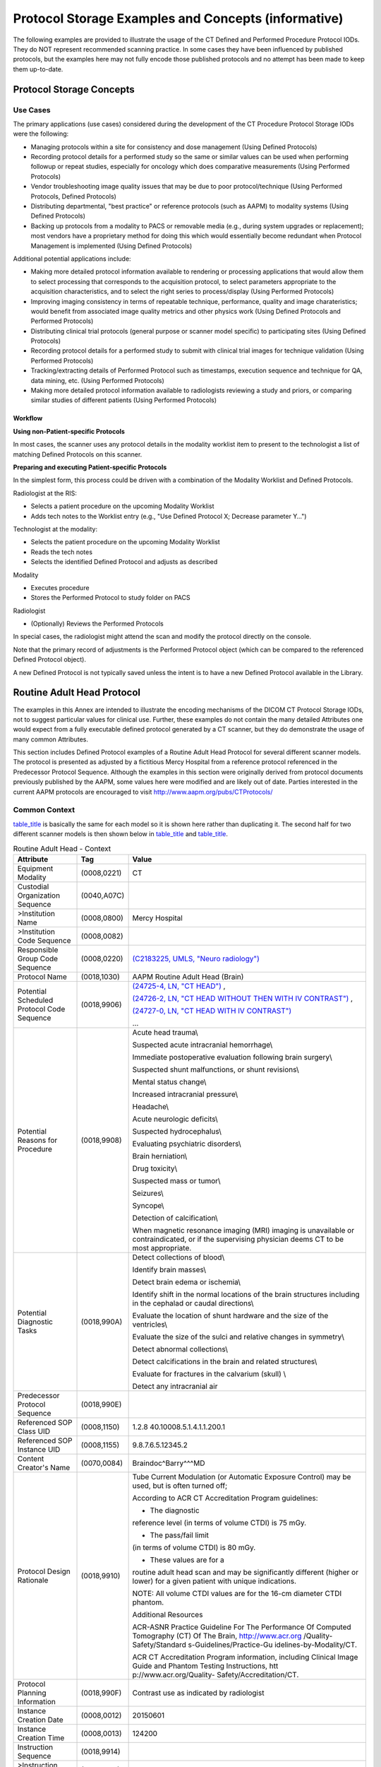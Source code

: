.. _chapter_AAAA:

Protocol Storage Examples and Concepts (informative)
====================================================

The following examples are provided to illustrate the usage of the CT
Defined and Performed Procedure Protocol IODs. They do NOT represent
recommended scanning practice. In some cases they have been influenced
by published protocols, but the examples here may not fully encode those
published protocols and no attempt has been made to keep them
up-to-date.

.. _sect_AAAA.1:

Protocol Storage Concepts
-------------------------

.. _sect_AAAA.1.1:

Use Cases
~~~~~~~~~

The primary applications (use cases) considered during the development
of the CT Procedure Protocol Storage IODs were the following:

-  Managing protocols within a site for consistency and dose management
   (Using Defined Protocols)

-  Recording protocol details for a performed study so the same or
   similar values can be used when performing followup or repeat
   studies, especially for oncology which does comparative measurements
   (Using Performed Protocols)

-  Vendor troubleshooting image quality issues that may be due to poor
   protocol/technique (Using Performed Protocols, Defined Protocols)

-  Distributing departmental, "best practice" or reference protocols
   (such as AAPM) to modality systems (Using Defined Protocols)

-  Backing up protocols from a modality to PACS or removable media
   (e.g., during system upgrades or replacement); most vendors have a
   proprietary method for doing this which would essentially become
   redundant when Protocol Management is implemented (Using Defined
   Protocols)

Additional potential applications include:

-  Making more detailed protocol information available to rendering or
   processing applications that would allow them to select processing
   that corresponds to the acquisition protocol, to select parameters
   appropriate to the acquisition characteristics, and to select the
   right series to process/display (Using Performed Protocols)

-  Improving imaging consistency in terms of repeatable technique,
   performance, quality and image charateristics; would benefit from
   associated image quality metrics and other physics work (Using
   Defined Protocols and Performed Protocols)

-  Distributing clinical trial protocols (general purpose or scanner
   model specific) to participating sites (Using Defined Protocols)

-  Recording protocol details for a performed study to submit with
   clinical trial images for technique validation (Using Performed
   Protocols)

-  Tracking/extracting details of Performed Protocol such as timestamps,
   execution sequence and technique for QA, data mining, etc. (Using
   Performed Protocols)

-  Making more detailed protocol information available to radiologists
   reviewing a study and priors, or comparing similar studies of
   different patients (Using Performed Protocols)

.. _sect_AAAA.1.2:

Workflow
^^^^^^^^

**Using non-Patient-specific Protocols**

In most cases, the scanner uses any protocol details in the modality
worklist item to present to the technologist a list of matching Defined
Protocols on this scanner.

**Preparing and executing Patient-specific Protocols**

In the simplest form, this process could be driven with a combination of
the Modality Worklist and Defined Protocols.

Radiologist at the RIS:

-  Selects a patient procedure on the upcoming Modality Worklist

-  Adds tech notes to the Worklist entry (e.g., "Use Defined Protocol X;
   Decrease parameter Y…")

Technologist at the modality:

-  Selects the patient procedure on the upcoming Modality Worklist

-  Reads the tech notes

-  Selects the identified Defined Protocol and adjusts as described

Modality

-  Executes procedure

-  Stores the Performed Protocol to study folder on PACS

Radiologist

-  (Optionally) Reviews the Performed Protocols

In special cases, the radiologist might attend the scan and modify the
protocol directly on the console.

Note that the primary record of adjustments is the Performed Protocol
object (which can be compared to the referenced Defined Protocol
object).

A new Defined Protocol is not typically saved unless the intent is to
have a new Defined Protocol available in the Library.

.. _sect_AAAA.2:

Routine Adult Head Protocol
---------------------------

The examples in this Annex are intended to illustrate the encoding
mechanisms of the DICOM CT Protocol Storage IODs, not to suggest
particular values for clinical use. Further, these examples do not
contain the many detailed Attributes one would expect from a fully
executable defined protocol generated by a CT scanner, but they do
demonstrate the usage of many common Attributes.

This section includes Defined Protocol examples of a Routine Adult Head
Protocol for several different scanner models. The protocol is presented
as adjusted by a fictitious Mercy Hospital from a reference protocol
referenced in the Predecessor Protocol Sequence. Although the examples
in this section were originally derived from protocol documents
previously published by the AAPM, some values here were modified and are
likely out of date. Parties interested in the current AAPM protocols are
encouraged to visit http://www.aapm.org/pubs/CTProtocols/

.. _sect_AAAA.2.1:

Common Context
~~~~~~~~~~~~~~

`table_title <#table_AAAA.2-1>`__ is basically the same for each model
so it is shown here rather than duplicating it. The second half for two
different scanner models is then shown below in
`table_title <#table_AAAA.2-2>`__ and `table_title <#table_AAAA.2-3>`__.

.. table:: Routine Adult Head - Context

   +--------------------------+-------------+--------------------------+
   | **Attribute**            | **Tag**     | **Value**                |
   +==========================+=============+==========================+
   | Equipment Modality       | (0008,0221) | CT                       |
   +--------------------------+-------------+--------------------------+
   | Custodial Organization   | (0040,A07C) |                          |
   | Sequence                 |             |                          |
   +--------------------------+-------------+--------------------------+
   | >Institution Name        | (0008,0800) | Mercy Hospital           |
   +--------------------------+-------------+--------------------------+
   | >Institution Code        | (0008,0082) |                          |
   | Sequence                 |             |                          |
   +--------------------------+-------------+--------------------------+
   | Responsible Group Code   | (0008,0220) | `(C2183225, UMLS,        |
   | Sequence                 |             | "Neuro                   |
   |                          |             | radiology") <https://uts |
   |                          |             | .nlm.nih.gov/metathesaur |
   |                          |             | us.html?cui=C2183225>`__ |
   +--------------------------+-------------+--------------------------+
   | Protocol Name            | (0018,1030) | AAPM Routine Adult Head  |
   |                          |             | (Brain)                  |
   +--------------------------+-------------+--------------------------+
   | Potential Scheduled      | (0018,9906) | `(24725-4, LN, "CT       |
   | Protocol Code Sequence   |             | HEAD") <http:            |
   |                          |             | //loinc.org/24725-4/>`__ |
   |                          |             | ,                        |
   |                          |             |                          |
   |                          |             | `(24726-2, LN, "CT HEAD  |
   |                          |             | WITHOUT THEN WITH IV     |
   |                          |             | CONTRAST") <http:        |
   |                          |             | //loinc.org/24726-2/>`__ |
   |                          |             | ,                        |
   |                          |             |                          |
   |                          |             | `(24727-0, LN, "CT HEAD  |
   |                          |             | WITH IV                  |
   |                          |             | CONTRAST") <http:        |
   |                          |             | //loinc.org/24727-0/>`__ |
   |                          |             |                          |
   |                          |             | …                        |
   +--------------------------+-------------+--------------------------+
   | Potential Reasons for    | (0018,9908) | Acute head trauma\\      |
   | Procedure                |             |                          |
   |                          |             | Suspected acute          |
   |                          |             | intracranial             |
   |                          |             | hemorrhage\\             |
   |                          |             |                          |
   |                          |             | Immediate postoperative  |
   |                          |             | evaluation following     |
   |                          |             | brain surgery\\          |
   |                          |             |                          |
   |                          |             | Suspected shunt          |
   |                          |             | malfunctions, or shunt   |
   |                          |             | revisions\\              |
   |                          |             |                          |
   |                          |             | Mental status change\\   |
   |                          |             |                          |
   |                          |             | Increased intracranial   |
   |                          |             | pressure\\               |
   |                          |             |                          |
   |                          |             | Headache\\               |
   |                          |             |                          |
   |                          |             | Acute neurologic         |
   |                          |             | deficits\\               |
   |                          |             |                          |
   |                          |             | Suspected                |
   |                          |             | hydrocephalus\\          |
   |                          |             |                          |
   |                          |             | Evaluating psychiatric   |
   |                          |             | disorders\\              |
   |                          |             |                          |
   |                          |             | Brain herniation\\       |
   |                          |             |                          |
   |                          |             | Drug toxicity\\          |
   |                          |             |                          |
   |                          |             | Suspected mass or        |
   |                          |             | tumor\\                  |
   |                          |             |                          |
   |                          |             | Seizures\\               |
   |                          |             |                          |
   |                          |             | Syncope\\                |
   |                          |             |                          |
   |                          |             | Detection of             |
   |                          |             | calcification\\          |
   |                          |             |                          |
   |                          |             | When magnetic resonance  |
   |                          |             | imaging (MRI) imaging is |
   |                          |             | unavailable or           |
   |                          |             | contraindicated, or if   |
   |                          |             | the supervising          |
   |                          |             | physician deems CT to be |
   |                          |             | most appropriate.        |
   +--------------------------+-------------+--------------------------+
   | Potential Diagnostic     | (0018,990A) | Detect collections of    |
   | Tasks                    |             | blood\\                  |
   |                          |             |                          |
   |                          |             | Identify brain masses\\  |
   |                          |             |                          |
   |                          |             | Detect brain edema or    |
   |                          |             | ischemia\\               |
   |                          |             |                          |
   |                          |             | Identify shift in the    |
   |                          |             | normal locations of the  |
   |                          |             | brain structures         |
   |                          |             | including in the         |
   |                          |             | cephalad or caudal       |
   |                          |             | directions\\             |
   |                          |             |                          |
   |                          |             | Evaluate the location of |
   |                          |             | shunt hardware and the   |
   |                          |             | size of the ventricles\\ |
   |                          |             |                          |
   |                          |             | Evaluate the size of the |
   |                          |             | sulci and relative       |
   |                          |             | changes in symmetry\\    |
   |                          |             |                          |
   |                          |             | Detect abnormal          |
   |                          |             | collections\\            |
   |                          |             |                          |
   |                          |             | Detect calcifications in |
   |                          |             | the brain and related    |
   |                          |             | structures\\             |
   |                          |             |                          |
   |                          |             | Evaluate for fractures   |
   |                          |             | in the calvarium (skull) |
   |                          |             | \\                       |
   |                          |             |                          |
   |                          |             | Detect any intracranial  |
   |                          |             | air                      |
   +--------------------------+-------------+--------------------------+
   | Predecessor Protocol     | (0018,990E) |                          |
   | Sequence                 |             |                          |
   +--------------------------+-------------+--------------------------+
   | Referenced SOP Class UID | (0008,1150) | 1.2.8                    |
   |                          |             | 40.10008.5.1.4.1.1.200.1 |
   +--------------------------+-------------+--------------------------+
   | Referenced SOP Instance  | (0008,1155) | 9.8.7.6.5.12345.2        |
   | UID                      |             |                          |
   +--------------------------+-------------+--------------------------+
   | Content Creator's Name   | (0070,0084) | Braindoc^Barry^^^MD      |
   +--------------------------+-------------+--------------------------+
   | Protocol Design          | (0018,9910) | Tube Current Modulation  |
   | Rationale                |             | (or Automatic Exposure   |
   |                          |             | Control) may be used,    |
   |                          |             | but is often turned off; |
   |                          |             |                          |
   |                          |             | According to ACR CT      |
   |                          |             | Accreditation Program    |
   |                          |             | guidelines:              |
   |                          |             |                          |
   |                          |             | - The diagnostic         |
   |                          |             | reference level (in      |
   |                          |             | terms of volume CTDI) is |
   |                          |             | 75 mGy.                  |
   |                          |             |                          |
   |                          |             | - The pass/fail limit    |
   |                          |             | (in terms of volume      |
   |                          |             | CTDI) is 80 mGy.         |
   |                          |             |                          |
   |                          |             | - These values are for a |
   |                          |             | routine adult head scan  |
   |                          |             | and may be significantly |
   |                          |             | different (higher or     |
   |                          |             | lower) for a given       |
   |                          |             | patient with unique      |
   |                          |             | indications.             |
   |                          |             |                          |
   |                          |             | NOTE: All volume CTDI    |
   |                          |             | values are for the 16-cm |
   |                          |             | diameter CTDI phantom.   |
   |                          |             |                          |
   |                          |             | Additional Resources     |
   |                          |             |                          |
   |                          |             | ACR-ASNR Practice        |
   |                          |             | Guideline For The        |
   |                          |             | Performance Of Computed  |
   |                          |             | Tomography (CT) Of The   |
   |                          |             | Brain,                   |
   |                          |             | http://www.acr.org       |
   |                          |             | /Quality-Safety/Standard |
   |                          |             | s-Guidelines/Practice-Gu |
   |                          |             | idelines-by-Modality/CT. |
   |                          |             |                          |
   |                          |             | ACR CT Accreditation     |
   |                          |             | Program information,     |
   |                          |             | including Clinical Image |
   |                          |             | Guide and Phantom        |
   |                          |             | Testing Instructions,    |
   |                          |             | htt                      |
   |                          |             | p://www.acr.org/Quality- |
   |                          |             | Safety/Accreditation/CT. |
   +--------------------------+-------------+--------------------------+
   | Protocol Planning        | (0018,990F) | Contrast use as          |
   | Information              |             | indicated by radiologist |
   +--------------------------+-------------+--------------------------+
   | Instance Creation Date   | (0008,0012) | 20150601                 |
   +--------------------------+-------------+--------------------------+
   | Instance Creation Time   | (0008,0013) | 124200                   |
   +--------------------------+-------------+--------------------------+
   | Instruction Sequence     | (0018,9914) |                          |
   +--------------------------+-------------+--------------------------+
   | >Instruction Index       | (0018,9915) | 1                        |
   +--------------------------+-------------+--------------------------+
   | >Instruction Text        | (0018,9916) | "Contrast, if directed.  |
   |                          |             | See Instruction          |
   |                          |             | Description."            |
   +--------------------------+-------------+--------------------------+
   | >Instruction Description | (0018,9917) | "Some indications        |
   |                          |             | require injection of     |
   |                          |             | intravenous or           |
   |                          |             | intrathecal contrast     |
   |                          |             | media during imaging of  |
   |                          |             | the brain.               |
   |                          |             |                          |
   |                          |             | Intravenous contrast     |
   |                          |             | administration should be |
   |                          |             | performed as directed by |
   |                          |             | the supervising          |
   |                          |             | radiologist using        |
   |                          |             | appropriate injection    |
   |                          |             | protocols and in         |
   |                          |             | accordance with the ACR  |
   |                          |             | Practice Guideline for   |
   |                          |             | the Use of Intravascular |
   |                          |             | Contrast Media. A        |
   |                          |             | typical amount would be  |
   |                          |             | 100 cc at 300 mg/cc      |
   |                          |             | strength, injected at 1  |
   |                          |             | cc/sec. A delay of 4     |
   |                          |             | minutes between contrast |
   |                          |             | injection and the start  |
   |                          |             | of scanning is typical." |
   +--------------------------+-------------+--------------------------+
   | Protocol Defined Patient | (0018,9947) | HFS                      |
   | Position                 |             |                          |
   +--------------------------+-------------+--------------------------+
   | Patient Positioning      | (0018,991B) |                          |
   | Instruction Sequence     |             |                          |
   +--------------------------+-------------+--------------------------+
   | >Instruction Index       | (0018,9915) | 1                        |
   +--------------------------+-------------+--------------------------+
   | >Instruction Text        | (0018,9916) | "Head in the head-holder |
   |                          |             | whenever possible."      |
   +--------------------------+-------------+--------------------------+
   | >Instruction Index       | (0018,9915) | 2                        |
   +--------------------------+-------------+--------------------------+
   | >Instruction Text        | (0018,9916) | "Arms resting along body |
   |                          |             | and support lower legs." |
   +--------------------------+-------------+--------------------------+
   | >Instruction Index       | (0018,9915) | 3                        |
   +--------------------------+-------------+--------------------------+
   | >Instruction Text        | (0018,9916) | "Center table height so  |
   |                          |             | EAM is at center of      |
   |                          |             | gantry."                 |
   +--------------------------+-------------+--------------------------+
   | >Instruction Index       | (0018,9915) | 4                        |
   +--------------------------+-------------+--------------------------+
   | >Instruction Text        | (0018,9916) | "Align scan to reduce    |
   |                          |             | lens exposure."          |
   +--------------------------+-------------+--------------------------+
   | >Instruction Description | (0018,9917) | "To reduce or avoid      |
   |                          |             | ocular lens exposure,    |
   |                          |             | the scan angle should be |
   |                          |             | parallel to a line       |
   |                          |             | created by the           |
   |                          |             | supraorbital ridge and   |
   |                          |             | the inner table of the   |
   |                          |             | posterior margin of the  |
   |                          |             | foramen magnum.          |
   |                          |             |                          |
   |                          |             | This may be accomplished |
   |                          |             | by either tilting the    |
   |                          |             | patient's chin toward    |
   |                          |             | the chest ("tucked"      |
   |                          |             | position) or tilting the |
   |                          |             | gantry. While there may  |
   |                          |             | be some situations where |
   |                          |             | this is not possible due |
   |                          |             | to scanner or patient    |
   |                          |             | positioning limitations, |
   |                          |             | it is considered good    |
   |                          |             | practice to perform one  |
   |                          |             | or both of these         |
   |                          |             | maneuvers whenever       |
   |                          |             | possible."               |
   +--------------------------+-------------+--------------------------+
   | Anatomic Region Sequence | (0008,2218) | `(69536005, SCT,         |
   |                          |             | "Head") <http://sno      |
   |                          |             | med.info/id/69536005>`__ |
   +--------------------------+-------------+--------------------------+

.. _sect_AAAA.2.2:

Scantech Industries
~~~~~~~~~~~~~~~~~~~

The first part of this example is shown above in
`table_title <#table_AAAA.2-1>`__.

.. table:: Routine Adult Head - Details - Scantech

   +--------------------------+-------------+--------------------------+
   | **Attribute**            | **Tag**     | **Value**                |
   +==========================+=============+==========================+
   | Model Specification      | (0018,9912) |                          |
   | Sequence                 |             |                          |
   +--------------------------+-------------+--------------------------+
   | >Manufacturer            | (0008,0070) | Scantech                 |
   +--------------------------+-------------+--------------------------+
   | >Manufacturer's Related  | (0008,0222) | Scanomatic               |
   | Model Group              |             |                          |
   +--------------------------+-------------+--------------------------+
   | >Software Versions       | (0018,1020) | VCT34                    |
   +--------------------------+-------------+--------------------------+
   | Patient Specification    | (0018,9911) |                          |
   | Sequence                 |             |                          |
   +--------------------------+-------------+--------------------------+
   | *>See*\ `table_tit       |             |                          |
   | le <#table_AAAA.2-2a>`__ |             |                          |
   +--------------------------+-------------+--------------------------+
   | Acquisition Protocol     | (0018,991F) |                          |
   | Element Specification    |             |                          |
   | Sequence                 |             |                          |
   +--------------------------+-------------+--------------------------+
   | >Protocol Element Number | (0018,9921) | 1                        |
   +--------------------------+-------------+--------------------------+
   | >Parameters              | (0018,9913) |                          |
   | Specification Sequence   |             |                          |
   +--------------------------+-------------+--------------------------+
   | *>>See*\ `table_tit      |             |                          |
   | le <#table_AAAA.2-2b>`__ |             |                          |
   +--------------------------+-------------+--------------------------+
   | >Protocol Element Number | (0018,9921) | 2                        |
   +--------------------------+-------------+--------------------------+
   | >Parameters              | (0018,9913) |                          |
   | Specification Sequence   |             |                          |
   +--------------------------+-------------+--------------------------+
   | *>>See*\ `table_tit      |             |                          |
   | le <#table_AAAA.2-2c>`__ |             |                          |
   +--------------------------+-------------+--------------------------+
   | Reconstruction Protocol  | (0018,9933) |                          |
   | Element Specification    |             |                          |
   | Sequence                 |             |                          |
   +--------------------------+-------------+--------------------------+
   | >Protocol Element Number | (0018,9921) | 1                        |
   +--------------------------+-------------+--------------------------+
   | >Parameters              | (0018,9913) |                          |
   | Specification Sequence   |             |                          |
   +--------------------------+-------------+--------------------------+
   | *>>See*\ `table_tit      |             |                          |
   | le <#table_AAAA.2-2d>`__ |             |                          |
   +--------------------------+-------------+--------------------------+
   | Private Data Element     | (0008,0300) |                          |
   | Characteristics Sequence |             |                          |
   +--------------------------+-------------+--------------------------+
   | >Private Group Reference | (0008,0301) | 0x0021                   |
   +--------------------------+-------------+--------------------------+
   | >Private Creator         | (0008,0302) | "SCANTECH PRIVATE CT     |
   | Reference                |             | ELEMENTS"                |
   +--------------------------+-------------+--------------------------+
   | >Private Data Element    | (0008,0310) |                          |
   | Definition Sequence      |             |                          |
   +--------------------------+-------------+--------------------------+
   | >>Private Data Element   | (0008,0308) | 0099                     |
   +--------------------------+-------------+--------------------------+
   | >>Private Data Element   | (0008,0309) | 1                        |
   | Value Multiplicity       |             |                          |
   +--------------------------+-------------+--------------------------+
   | >>Private Data Element   | (0008,030A) | DS                       |
   | Value Representation     |             |                          |
   +--------------------------+-------------+--------------------------+
   | >>Private Data Element   | (0008,030D) | mAsQualityPoint          |
   | Keyword                  |             |                          |
   +--------------------------+-------------+--------------------------+
   | >>Private Data Element   | (0008,030C) | mAs Quality Point        |
   | Name                     |             |                          |
   +--------------------------+-------------+--------------------------+
   | >>Private Data Element   | (0008,030E) | mAs Quality Point is a   |
   | Description              |             | parameter for the        |
   |                          |             | proprietary tube current |
   |                          |             | modulation algorithm.    |
   +--------------------------+-------------+--------------------------+
   | >Block Identifying       | (0008,0303) | SAFE                     |
   | Information Status       |             |                          |
   +--------------------------+-------------+--------------------------+

The following tables reflect the semantic contents of constraint
sequences but not the actual structure of the IOD. The centered rows in
italics clarify the context of the constrained Attributes that follow by
indicating which sequence in the performed module contains the
constrained Attribute (as specified in the Selector Sequence Pointer).

.. table:: Patient Specification

   +---------+---------+---------+---------+---------+---------+---------+
   | **Attr  | **S     | **S     | **S     | **S     | **Con   | **Con   |
   | ibute** | elector | elector | elector | elector | straint | straint |
   |         | Attr    | Value   | S       | S       | Type**  | Value** |
   |         | ibute** | N       | equence | equence |         |         |
   |         |         | umber** | Po      | Pointer |         |         |
   |         |         |         | inter** | Items** |         |         |
   +=========+=========+=========+=========+=========+=========+=========+
   | Pa      | (001    | 1       | absent  | absent  | GREAT   | "16Y"   |
   | tient's | 0,1010) |         |         |         | ER_THAN |         |
   | Age     |         |         |         |         |         |         |
   +---------+---------+---------+---------+---------+---------+---------+

.. table:: First Acquisition Protocol Element Specification

   +---------+---------+---------+---------+---------+---------+---------+
   | **Attr  | **S     | **S     | **S     | **S     | **Con   | **Con   |
   | ibute** | elector | elector | elector | elector | straint | straint |
   |         | Attr    | Value   | S       | S       | Type**  | Value** |
   |         | ibute** | N       | equence | equence |         |         |
   |         |         | umber** | Po      | Pointer |         |         |
   |         |         |         | inter** | Items** |         |         |
   +=========+=========+=========+=========+=========+=========+=========+
   | *Acqu   |         |         |         |         |         |         |
   | isition |         |         |         |         |         |         |
   | P       |         |         |         |         |         |         |
   | rotocol |         |         |         |         |         |         |
   | Element |         |         |         |         |         |         |
   | S       |         |         |         |         |         |         |
   | equence |         |         |         |         |         |         |
   | (0018   |         |         |         |         |         |         |
   | ,9920)* |         |         |         |         |         |         |
   +---------+---------+---------+---------+---------+---------+---------+
   | P       | (001    | 1       | (001    | 1       | EQUAL   | Loc     |
   | rotocol | 8,9922) |         | 8,9920) |         |         | alizer: |
   | Element |         |         |         |         |         | Lateral |
   | Name    |         |         |         |         |         |         |
   +---------+---------+---------+---------+---------+---------+---------+
   | Acqu    | (001    | 1       | (001    | 1       | EQUAL   | CONSTAN |
   | isition | 8,9302) |         | 8,9920) |         |         | T_ANGLE |
   | Type    |         |         |         |         |         |         |
   +---------+---------+---------+---------+---------+---------+---------+
   | Tube    | (001    | 1       | (001    | 1       | EQUAL   | 90      |
   | Angle   | 8,9303) |         | 8,9920) |         |         |         |
   +---------+---------+---------+---------+---------+---------+---------+
   | C       | (001    | 1       | (001    | 1       | EQUAL   | NO      |
   | onstant | 8,9333) |         | 8,9920) |         |         |         |
   | Volume  |         |         |         |         |         |         |
   | Flag    |         |         |         |         |         |         |
   +---------+---------+---------+---------+---------+---------+---------+
   | Fluo    | (001    | 1       | (001    | 1       | EQUAL   | NO      |
   | roscopy | 8,9334) |         | 8,9920) |         |         |         |
   | Flag    |         |         |         |         |         |         |
   +---------+---------+---------+---------+---------+---------+---------+
   | Acqu    | (001    | 1       | (001    | 1       | EQUAL   | FORWARD |
   | isition | 8,9930) |         | 8,9920) |         |         |         |
   | Motion  |         |         |         |         |         |         |
   +---------+---------+---------+---------+---------+---------+---------+
   | *>Acqu  |         |         |         |         |         |         |
   | isition |         |         |         |         |         |         |
   | Start   |         |         |         |         |         |         |
   | L       |         |         |         |         |         |         |
   | ocation |         |         |         |         |         |         |
   | S       |         |         |         |         |         |         |
   | equence |         |         |         |         |         |         |
   | (0018   |         |         |         |         |         |         |
   | ,9931)* |         |         |         |         |         |         |
   +---------+---------+---------+---------+---------+---------+---------+
   | Re      | (001    | 1       | (0018   | 1\1     | EQUAL   | "Top of |
   | ference | 8,9900) |         | ,9920), |         |         | Skull"  |
   | L       |         |         | (001    |         |         |         |
   | ocation |         |         | 8,9931) |         |         |         |
   | Label   |         |         |         |         |         |         |
   +---------+---------+---------+---------+---------+---------+---------+
   | Re      | (001    | 1       | (0018   | 1\1     | EQUAL   | `(89    |
   | ference | 8,9902) |         | ,9920), |         |         | 546000, |
   | Basis   |         |         | (001    |         |         | SCT,    |
   | Code    |         |         | 8,9931) |         |         | "S      |
   | S       |         |         |         |         |         | kull")  |
   | equence |         |         |         |         |         | <http:/ |
   |         |         |         |         |         |         | /snomed |
   |         |         |         |         |         |         | .info/i |
   |         |         |         |         |         |         | d/89546 |
   |         |         |         |         |         |         | 000>`__ |
   +---------+---------+---------+---------+---------+---------+---------+
   | Re      | (001    | 1       | (0018   | 1\1     | EQUAL   | (       |
   | ference | 8,9903) |         | ,9920), |         |         | 128120, |
   | G       |         |         | (001    |         |         | DCM,    |
   | eometry |         |         | 8,9931) |         |         | "Plane  |
   | Code    |         |         |         |         |         | through |
   | S       |         |         |         |         |         | S       |
   | equence |         |         |         |         |         | uperior |
   |         |         |         |         |         |         | E       |
   |         |         |         |         |         |         | xtent") |
   +---------+---------+---------+---------+---------+---------+---------+
   | *>Acqu  |         |         |         |         |         |         |
   | isition |         |         |         |         |         |         |
   | End     |         |         |         |         |         |         |
   | L       |         |         |         |         |         |         |
   | ocation |         |         |         |         |         |         |
   | S       |         |         |         |         |         |         |
   | equence |         |         |         |         |         |         |
   | (0018   |         |         |         |         |         |         |
   | ,9932)* |         |         |         |         |         |         |
   +---------+---------+---------+---------+---------+---------+---------+
   | Re      | (001    | 1       | (0018   | 1\1     | EQUAL   | "256mm  |
   | ference | 8,9900) |         | ,9920), |         |         | In      |
   | L       |         |         | (001    |         |         | ferior" |
   | ocation |         |         | 8,9932) |         |         |         |
   | Label   |         |         |         |         |         |         |
   +---------+---------+---------+---------+---------+---------+---------+
   | Re      | (001    | 1       | (0018   | 1\1     | EQUAL   | `(89    |
   | ference | 8,9902) |         | ,9920), |         |         | 546000, |
   | Basis   |         |         | (001    |         |         | SCT,    |
   | Code    |         |         | 8,9932) |         |         | "S      |
   | S       |         |         |         |         |         | kull")  |
   | equence |         |         |         |         |         | <http:/ |
   |         |         |         |         |         |         | /snomed |
   |         |         |         |         |         |         | .info/i |
   |         |         |         |         |         |         | d/89546 |
   |         |         |         |         |         |         | 000>`__ |
   +---------+---------+---------+---------+---------+---------+---------+
   | Re      | (001    | 1       | (0018   | 1\1     | EQUAL   | (       |
   | ference | 8,9903) |         | ,9920), |         |         | 128120, |
   | G       |         |         | (001    |         |         | DCM,    |
   | eometry |         |         | 8,9932) |         |         | "Plane  |
   | Code    |         |         |         |         |         | through |
   | S       |         |         |         |         |         | S       |
   | equence |         |         |         |         |         | uperior |
   |         |         |         |         |         |         | E       |
   |         |         |         |         |         |         | xtent") |
   +---------+---------+---------+---------+---------+---------+---------+
   | Offset  | (001    | 1       | (0018   | 1\1     | EQUAL   | 256     |
   | D       | 8,9904) |         | ,9920), |         |         |         |
   | istance |         |         | (001    |         |         |         |
   |         |         |         | 8,9932) |         |         |         |
   +---------+---------+---------+---------+---------+---------+---------+
   | Offset  | (001    | 1       | (0018   | 1\1     | EQUAL   | I       |
   | Di      | 8,9905) |         | ,9920), |         |         | NFERIOR |
   | rection |         |         | (001    |         |         |         |
   |         |         |         | 8,9932) |         |         |         |
   +---------+---------+---------+---------+---------+---------+---------+
   | *>CT    |         |         |         |         |         |         |
   | X-Ray   |         |         |         |         |         |         |
   | Details |         |         |         |         |         |         |
   | S       |         |         |         |         |         |         |
   | equence |         |         |         |         |         |         |
   | (001    |         |         |         |         |         |         |
   | 8,9940) |         |         |         |         |         |         |
   | - First |         |         |         |         |         |         |
   | Beam*   |         |         |         |         |         |         |
   +---------+---------+---------+---------+---------+---------+---------+
   | Beam    | (300    | 1       | (0018   | 1\1     | EQUAL   | 1       |
   | Number  | A,00C0) |         | ,9920), |         |         |         |
   |         |         |         | (001    |         |         |         |
   |         |         |         | 8,9940) |         |         |         |
   +---------+---------+---------+---------+---------+---------+---------+
   | KVP     | (001    | 1       | (0018   | 1\1     | EQUAL   | 120     |
   |         | 8,0060) |         | ,9920), |         |         |         |
   |         |         |         | (001    |         |         |         |
   |         |         |         | 8,9940) |         |         |         |
   +---------+---------+---------+---------+---------+---------+---------+
   | X-ray   | (001    | 1       | (0018   | 1\1     | EQUAL   | 50      |
   | Tube    | 8,9330) |         | ,9920), |         |         |         |
   | Current |         |         | (001    |         |         |         |
   | in mA   |         |         | 8,9940) |         |         |         |
   +---------+---------+---------+---------+---------+---------+---------+

.. table:: Second Acquisition Protocol Element Specification

   +---------+---------+---------+---------+---------+---------+---------+
   | **Attr  | **S     | **S     | **S     | **S     | **Con   | **Con   |
   | ibute** | elector | elector | elector | elector | straint | straint |
   |         | Attr    | Value   | S       | S       | Type**  | Value** |
   |         | ibute** | N       | equence | equence |         |         |
   |         |         | umber** | Po      | Pointer |         |         |
   |         |         |         | inter** | Items** |         |         |
   +=========+=========+=========+=========+=========+=========+=========+
   | *Acqu   |         |         |         |         |         |         |
   | isition |         |         |         |         |         |         |
   | P       |         |         |         |         |         |         |
   | rotocol |         |         |         |         |         |         |
   | Element |         |         |         |         |         |         |
   | S       |         |         |         |         |         |         |
   | equence |         |         |         |         |         |         |
   | (0018   |         |         |         |         |         |         |
   | ,9920)* |         |         |         |         |         |         |
   +---------+---------+---------+---------+---------+---------+---------+
   | P       | (001    | 1       | (001    | 2       | EQUAL   | Helical |
   | rotocol | 8,9922) |         | 8,9920) |         |         |         |
   | Element |         |         |         |         |         |         |
   | Name    |         |         |         |         |         |         |
   +---------+---------+---------+---------+---------+---------+---------+
   | Acqu    | (001    | 1       | (001    | 2       | EQUAL   | SPIRAL  |
   | isition | 8,9302) |         | 8,9920) |         |         |         |
   | Type    |         |         |         |         |         |         |
   +---------+---------+---------+---------+---------+---------+---------+
   | C       | (001    | 1       | (001    | 2       | EQUAL   | NO      |
   | onstant | 8,9333) |         | 8,9920) |         |         |         |
   | Volume  |         |         |         |         |         |         |
   | Flag    |         |         |         |         |         |         |
   +---------+---------+---------+---------+---------+---------+---------+
   | Fluo    | (001    | 1       | (001    | 2       | EQUAL   | NO      |
   | roscopy | 8,9334) |         | 8,9920) |         |         |         |
   | Flag    |         |         |         |         |         |         |
   +---------+---------+---------+---------+---------+---------+---------+
   | Rev     | (001    | 1       | (001    | 2       | EQUAL   | 1.0     |
   | olution | 8,9305) |         | 8,9920) |         |         |         |
   | Time    |         |         |         |         |         |         |
   +---------+---------+---------+---------+---------+---------+---------+
   | Single  | (001    | 1       | (001    | 2       | EQUAL   | 0.6     |
   | Coll    | 8,9306) |         | 8,9920) |         |         |         |
   | imation |         |         |         |         |         |         |
   | Width   |         |         |         |         |         |         |
   +---------+---------+---------+---------+---------+---------+---------+
   | Total   | (001    | 1       | (001    | 2       | EQUAL   | 38.4    |
   | Coll    | 8,9307) |         | 8,9920) |         |         |         |
   | imation |         |         |         |         |         |         |
   | Width   |         |         |         |         |         |         |
   +---------+---------+---------+---------+---------+---------+---------+
   | Table   | (001    | 1       | (001    | 2       | EQUAL   | 21.12   |
   | Speed   | 8,9309) |         | 8,9920) |         |         |         |
   +---------+---------+---------+---------+---------+---------+---------+
   | Table   | (001    | 1       | (001    | 2       | EQUAL   | 21.12   |
   | Speed   | 8,9310) |         | 8,9920) |         |         |         |
   | per     |         |         |         |         |         |         |
   | R       |         |         |         |         |         |         |
   | otation |         |         |         |         |         |         |
   +---------+---------+---------+---------+---------+---------+---------+
   | Spiral  | (001    | 1       | (001    | 2       | EQUAL   | 0.55    |
   | Pitch   | 8,9311) |         | 8,9920) |         |         |         |
   | Factor  |         |         |         |         |         |         |
   +---------+---------+---------+---------+---------+---------+---------+
   | CTDIvol | (001    | 1       | (001    | 2       | EQUAL   | 59.3    |
   |         | 8,9345) |         | 8,9920) |         |         |         |
   +---------+---------+---------+---------+---------+---------+---------+
   | CTDI    | (001    | 1       | (001    | 2       | EQUAL   | (       |
   | Phantom | 8,9346) |         | 8,9920) |         |         | 113690, |
   | Type    |         |         |         |         |         | DCM,    |
   | Code    |         |         |         |         |         | "IEC    |
   | S       |         |         |         |         |         | Head    |
   | equence |         |         |         |         |         | Do      |
   |         |         |         |         |         |         | simetry |
   |         |         |         |         |         |         | Ph      |
   |         |         |         |         |         |         | antom") |
   +---------+---------+---------+---------+---------+---------+---------+
   | CTDIvol | (001    | 1       | (001    | 2       | EQUAL   | 80      |
   | Notif   | 8,9942) |         | 8,9920) |         |         |         |
   | ication |         |         |         |         |         |         |
   | Trigger |         |         |         |         |         |         |
   +---------+---------+---------+---------+---------+---------+---------+
   | Acqu    | (001    | 1       | (001    | 2       | EQUAL   | FORWARD |
   | isition | 8,9930) |         | 8,9920) |         |         |         |
   | Motion  |         |         |         |         |         |         |
   +---------+---------+---------+---------+---------+---------+---------+
   | *>Acqu  |         |         |         |         |         |         |
   | isition |         |         |         |         |         |         |
   | Start   |         |         |         |         |         |         |
   | L       |         |         |         |         |         |         |
   | ocation |         |         |         |         |         |         |
   | S       |         |         |         |         |         |         |
   | equence |         |         |         |         |         |         |
   | (0018   |         |         |         |         |         |         |
   | ,9931)* |         |         |         |         |         |         |
   +---------+---------+---------+---------+---------+---------+---------+
   | Re      | (001    | 1       | (0018   | 2\1     | EQUAL   | "C1     |
   | ference | 8,9900) |         | ,9920), |         |         | Lamina" |
   | L       |         |         | (001    |         |         |         |
   | ocation |         |         | 8,9931) |         |         |         |
   | Label   |         |         |         |         |         |         |
   +---------+---------+---------+---------+---------+---------+---------+
   | Re      | (001    | 1       | (0018   | 2\1     | EQUAL   | `(14    |
   | ference | 8,9902) |         | ,9920), |         |         | 806007, |
   | Basis   |         |         | (001    |         |         | SCT,    |
   | Code    |         |         | 8,9931) |         |         | "A      |
   | S       |         |         |         |         |         | tlas")  |
   | equence |         |         |         |         |         | <http:/ |
   |         |         |         |         |         |         | /snomed |
   |         |         |         |         |         |         | .info/i |
   |         |         |         |         |         |         | d/14806 |
   |         |         |         |         |         |         | 007>`__ |
   +---------+---------+---------+---------+---------+---------+---------+
   | Re      | (001    | 1       | (0018   | 2\1     | EQUAL   | (       |
   | ference | 8,9903) |         | ,9920), |         |         | 128120, |
   | G       |         |         | (001    |         |         | DCM,    |
   | eometry |         |         | 8,9931) |         |         | "Plane  |
   | Code    |         |         |         |         |         | through |
   | S       |         |         |         |         |         | S       |
   | equence |         |         |         |         |         | uperior |
   |         |         |         |         |         |         | E       |
   |         |         |         |         |         |         | xtent") |
   +---------+---------+---------+---------+---------+---------+---------+
   | *>Acqu  |         |         |         |         |         |         |
   | isition |         |         |         |         |         |         |
   | End     |         |         |         |         |         |         |
   | L       |         |         |         |         |         |         |
   | ocation |         |         |         |         |         |         |
   | S       |         |         |         |         |         |         |
   | equence |         |         |         |         |         |         |
   | (0018   |         |         |         |         |         |         |
   | ,9932)* |         |         |         |         |         |         |
   +---------+---------+---------+---------+---------+---------+---------+
   | Re      | (001    | 1       | (0018   | 2\1     | EQUAL   | "Top of |
   | ference | 8,9900) |         | ,9920), |         |         | Skull"  |
   | L       |         |         | (001    |         |         |         |
   | ocation |         |         | 8,9932) |         |         |         |
   | Label   |         |         |         |         |         |         |
   +---------+---------+---------+---------+---------+---------+---------+
   | Re      | (001    | 1       | (0018   | 2\1     | EQUAL   | `(89    |
   | ference | 8,9902) |         | ,9920), |         |         | 546000, |
   | Basis   |         |         | (001    |         |         | SCT,    |
   | Code    |         |         | 8,9932) |         |         | "S      |
   | S       |         |         |         |         |         | kull")  |
   | equence |         |         |         |         |         | <http:/ |
   |         |         |         |         |         |         | /snomed |
   |         |         |         |         |         |         | .info/i |
   |         |         |         |         |         |         | d/89546 |
   |         |         |         |         |         |         | 000>`__ |
   +---------+---------+---------+---------+---------+---------+---------+
   | Re      | (001    | 1       | (0018   | 2\1     | EQUAL   | (       |
   | ference | 8,9903) |         | ,9920), |         |         | 128120, |
   | G       |         |         | (001    |         |         | DCM,    |
   | eometry |         |         | 8,9932) |         |         | "Plane  |
   | Code    |         |         |         |         |         | through |
   | S       |         |         |         |         |         | S       |
   | equence |         |         |         |         |         | uperior |
   |         |         |         |         |         |         | E       |
   |         |         |         |         |         |         | xtent") |
   +---------+---------+---------+---------+---------+---------+---------+
   | *>CT    |         |         |         |         |         |         |
   | X-Ray   |         |         |         |         |         |         |
   | Details |         |         |         |         |         |         |
   | S       |         |         |         |         |         |         |
   | equence |         |         |         |         |         |         |
   | (001    |         |         |         |         |         |         |
   | 8,9940) |         |         |         |         |         |         |
   | - First |         |         |         |         |         |         |
   | Beam*   |         |         |         |         |         |         |
   +---------+---------+---------+---------+---------+---------+---------+
   | Beam    | (300    | 1       | (0018   | 2\1     | EQUAL   | 1       |
   | Number  | A,00C0) |         | ,9920), |         |         |         |
   |         |         |         | (001    |         |         |         |
   |         |         |         | 8,9940) |         |         |         |
   +---------+---------+---------+---------+---------+---------+---------+
   | KVP     | (001    | 1       | (0018   | 2\1     | EQUAL   | 120     |
   |         | 8,0060) |         | ,9920), |         |         |         |
   |         |         |         | (001    |         |         |         |
   |         |         |         | 8,9940) |         |         |         |
   +---------+---------+---------+---------+---------+---------+---------+
   | *       | (002    | 1       | (0018   | 2\1     | EQUAL   | 390     |
   | private | 1,1099) |         | ,9920), |         |         |         |
   | tag*    |         |         | (001    |         |         |         |
   |         |         |         | 8,9940) |         |         |         |
   +---------+---------+---------+---------+---------+---------+---------+
   | E       | (001    | 1       | (0018   | 2\1     | EQUAL   | LONGI   |
   | xposure | 8,9323) |         | ,9920), |         |         | TUDINAL |
   | Mod     |         |         | (001    |         |         |         |
   | ulation |         |         | 8,9940) |         |         |         |
   | Type    |         |         |         |         |         |         |
   +---------+---------+---------+---------+---------+---------+---------+
   | Data    | (001    | 1       | (0018   | 2\1     | EQUAL   | 300     |
   | Col     | 8,0090) |         | ,9920), |         |         |         |
   | lection |         |         | (001    |         |         |         |
   | D       |         |         | 8,9325) |         |         |         |
   | iameter |         |         |         |         |         |         |
   +---------+---------+---------+---------+---------+---------+---------+
   | *>CT    |         |         |         |         |         |         |
   | X-Ray   |         |         |         |         |         |         |
   | Details |         |         |         |         |         |         |
   | S       |         |         |         |         |         |         |
   | equence |         |         |         |         |         |         |
   | (001    |         |         |         |         |         |         |
   | 8,9325) |         |         |         |         |         |         |
   | -       |         |         |         |         |         |         |
   | Second  |         |         |         |         |         |         |
   | Beam*   |         |         |         |         |         |         |
   +---------+---------+---------+---------+---------+---------+---------+
   | Beam    | (300    | 1       | (0018   | 2\2     | EQUAL   | 2       |
   | Number  | A,00C0) |         | ,9920), |         |         |         |
   |         |         |         | (001    |         |         |         |
   |         |         |         | 8,9325) |         |         |         |
   +---------+---------+---------+---------+---------+---------+---------+
   | KVP     | (001    | 1       | (0018   | 2\2     | EQUAL   | 120     |
   |         | 8,0060) |         | ,9920), |         |         |         |
   |         |         |         | (001    |         |         |         |
   |         |         |         | 8,9325) |         |         |         |
   +---------+---------+---------+---------+---------+---------+---------+
   | *       | (002    | 1       | (0018   | 2\2     | EQUAL   | 390     |
   | private | 1,1099) |         | ,9920), |         |         |         |
   | tag*    |         |         | (001    |         |         |         |
   |         |         |         | 8,9325) |         |         |         |
   +---------+---------+---------+---------+---------+---------+---------+
   | E       | (001    | 1       | (0018   | 2\2     | EQUAL   | LONGI   |
   | xposure | 8,9323) |         | ,9920), |         |         | TUDINAL |
   | Mod     |         |         | (001    |         |         |         |
   | ulation |         |         | 8,9325) |         |         |         |
   | Type    |         |         |         |         |         |         |
   +---------+---------+---------+---------+---------+---------+---------+
   | Data    | (001    | 1       | (0018   | 2\2     | EQUAL   | 300     |
   | Col     | 8,0090) |         | ,9920), |         |         |         |
   | lection |         |         | (001    |         |         |         |
   | D       |         |         | 8,9325) |         |         |         |
   | iameter |         |         |         |         |         |         |
   +---------+---------+---------+---------+---------+---------+---------+

.. table:: First Reconstruction Protocol Element Specification

   +---------+---------+---------+---------+---------+---------+---------+
   | **Attr  | **S     | **S     | **S     | **S     | **Con   | **Con   |
   | ibute** | elector | elector | elector | elector | straint | straint |
   |         | Attr    | Value   | S       | S       | Type**  | Value** |
   |         | ibute** | N       | equence | equence |         |         |
   |         |         | umber** | Po      | Pointer |         |         |
   |         |         |         | inter** | Items** |         |         |
   +=========+=========+=========+=========+=========+=========+=========+
   | *       |         |         |         |         |         |         |
   | Reconst |         |         |         |         |         |         |
   | ruction |         |         |         |         |         |         |
   | P       |         |         |         |         |         |         |
   | rotocol |         |         |         |         |         |         |
   | Element |         |         |         |         |         |         |
   | S       |         |         |         |         |         |         |
   | equence |         |         |         |         |         |         |
   | (yym8,* |         |         |         |         |         |         |
   | *m9x1)* |         |         |         |         |         |         |
   +---------+---------+---------+---------+---------+---------+---------+
   | P       | (001    | 1       | (001    | 1       | EQUAL   | "Tra    |
   | rotocol | 8,9922) |         | 8,9934) |         |         | nsverse |
   | Element |         |         |         |         |         | Recon"  |
   | Name    |         |         |         |         |         |         |
   +---------+---------+---------+---------+---------+---------+---------+
   | Content | (001    | 1       | (001    | 1       | EQUAL   | PRODUCT |
   | Qualif  | 8,9004) |         | 8,9934) |         |         |         |
   | ication |         |         |         |         |         |         |
   +---------+---------+---------+---------+---------+---------+---------+
   | Re      | (001    | 1       | (001    | 1       | EQUAL   | "Axial  |
   | quested | 8,9937) |         | 8,9934) |         |         | w/o"    |
   | Series  |         |         |         |         |         |         |
   | Desc    |         |         |         |         |         |         |
   | ription |         |         |         |         |         |         |
   +---------+---------+---------+---------+---------+---------+---------+
   | Source  | (001    | 1       | (001    | 1       | EQUAL   | 2       |
   | Acqu    | 8,9938) |         | 8,9934) |         |         |         |
   | isition |         |         |         |         |         |         |
   | P       |         |         |         |         |         |         |
   | rotocol |         |         |         |         |         |         |
   | Element |         |         |         |         |         |         |
   | Number  |         |         |         |         |         |         |
   +---------+---------+---------+---------+---------+---------+---------+
   | Source  | (001    | 1       | (001    | 1       | EQUAL   | "1\2"   |
   | Acqu    | 8,9939) |         | 8,9934) |         |         |         |
   | isition |         |         |         |         |         |         |
   | Beam    |         |         |         |         |         |         |
   | Number  |         |         |         |         |         |         |
   +---------+---------+---------+---------+---------+---------+---------+
   | Conv    | (001    | 1       | (001    | 1       | EQUAL   | "C3p0"  |
   | olution | 8,1210) |         | 8,9934) |         |         |         |
   | Kernel  |         |         |         |         |         |         |
   +---------+---------+---------+---------+---------+---------+---------+
   | Conv    | (001    | 1       | (001    | 1       | EQUAL   | "BRAIN" |
   | olution | 8,9316) |         | 8,9934) |         |         |         |
   | Kernel  |         |         |         |         |         |         |
   | Group   |         |         |         |         |         |         |
   +---------+---------+---------+---------+---------+---------+---------+
   | Rows    | (002    | 1       | (001    | 1       | EQUAL   | 512     |
   |         | 8,0010) |         | 8,9934) |         |         |         |
   +---------+---------+---------+---------+---------+---------+---------+
   | Columns | (002    | 1       | (001    | 1       | EQUAL   | 512     |
   |         | 8,0011) |         | 8,9934) |         |         |         |
   +---------+---------+---------+---------+---------+---------+---------+
   | Slice   | (001    | 1       | (001    | 1       | EQUAL   | 5       |
   | Th      | 8,0050) |         | 8,9934) |         |         |         |
   | ickness |         |         |         |         |         |         |
   +---------+---------+---------+---------+---------+---------+---------+
   | Spacing | (001    | 1       | (001    | 1       | EQUAL   | 5       |
   | Between | 8,0088) |         | 8,9934) |         |         |         |
   | Slices  |         |         |         |         |         |         |
   +---------+---------+---------+---------+---------+---------+---------+
   | *>      |         |         |         |         |         |         |
   | Reconst |         |         |         |         |         |         |
   | ruction |         |         |         |         |         |         |
   | Start   |         |         |         |         |         |         |
   | L       |         |         |         |         |         |         |
   | ocation |         |         |         |         |         |         |
   | S       |         |         |         |         |         |         |
   | equence |         |         |         |         |         |         |
   | (0018   |         |         |         |         |         |         |
   | ,993B)* |         |         |         |         |         |         |
   +---------+---------+---------+---------+---------+---------+---------+
   | Re      | (001    | 1       | (0018   | 1\1     | EQUAL   | "Top of |
   | ference | 8,9900) |         | ,9934), |         |         | Frontal |
   | L       |         |         | (001    |         |         | Sinus"  |
   | ocation |         |         | 8,993B) |         |         |         |
   | Label   |         |         |         |         |         |         |
   +---------+---------+---------+---------+---------+---------+---------+
   | Re      | (001    | 1       | (0018   | 1\1     | EQUAL   | `(55    |
   | ference | 8,9902) |         | ,9934), |         |         | 060009, |
   | Basis   |         |         | (001    |         |         | SCT,    |
   | Code    |         |         | 8,993B) |         |         | "       |
   | S       |         |         |         |         |         | Frontal |
   | equence |         |         |         |         |         | s       |
   |         |         |         |         |         |         | inus")  |
   |         |         |         |         |         |         | <http:/ |
   |         |         |         |         |         |         | /snomed |
   |         |         |         |         |         |         | .info/i |
   |         |         |         |         |         |         | d/55060 |
   |         |         |         |         |         |         | 009>`__ |
   +---------+---------+---------+---------+---------+---------+---------+
   | Re      | (001    | 1       | (0018   | 1\1     | EQUAL   | (       |
   | ference | 8,9903) |         | ,9934), |         |         | 128120, |
   | G       |         |         | (001    |         |         | DCM,    |
   | eometry |         |         | 8,993B) |         |         | "Plane  |
   | Code    |         |         |         |         |         | through |
   | S       |         |         |         |         |         | S       |
   | equence |         |         |         |         |         | uperior |
   |         |         |         |         |         |         | E       |
   |         |         |         |         |         |         | xtent") |
   +---------+---------+---------+---------+---------+---------+---------+
   | *>      |         |         |         |         |         |         |
   | Reconst |         |         |         |         |         |         |
   | ruction |         |         |         |         |         |         |
   | End     |         |         |         |         |         |         |
   | L       |         |         |         |         |         |         |
   | ocation |         |         |         |         |         |         |
   | S       |         |         |         |         |         |         |
   | equence |         |         |         |         |         |         |
   | (0018   |         |         |         |         |         |         |
   | ,993C)* |         |         |         |         |         |         |
   +---------+---------+---------+---------+---------+---------+---------+
   | Re      | (001    | 1       | (0018   | 1\1     | EQUAL   | "Top of |
   | ference | 8,9900) |         | ,9934), |         |         | Skull"  |
   | L       |         |         | (001    |         |         |         |
   | ocation |         |         | 8,993C) |         |         |         |
   | Label   |         |         |         |         |         |         |
   +---------+---------+---------+---------+---------+---------+---------+
   | Re      | (001    | 1       | (0018   | 1\1     | EQUAL   | `(89    |
   | ference | 8,9902) |         | ,9934), |         |         | 546000, |
   | Basis   |         |         | (001    |         |         | SCT,    |
   | Code    |         |         | 8,993C) |         |         | "S      |
   | S       |         |         |         |         |         | kull")  |
   | equence |         |         |         |         |         | <http:/ |
   |         |         |         |         |         |         | /snomed |
   |         |         |         |         |         |         | .info/i |
   |         |         |         |         |         |         | d/89546 |
   |         |         |         |         |         |         | 000>`__ |
   +---------+---------+---------+---------+---------+---------+---------+
   | Re      | (001    | 1       | (0018   | 1\1     | EQUAL   | (       |
   | ference | 8,9903) |         | ,9934), |         |         | 128120, |
   | G       |         |         | (001    |         |         | DCM,    |
   | eometry |         |         | 8,993C) |         |         | "Plane  |
   | Code    |         |         |         |         |         | through |
   | S       |         |         |         |         |         | S       |
   | equence |         |         |         |         |         | uperior |
   |         |         |         |         |         |         | E       |
   |         |         |         |         |         |         | xtent") |
   +---------+---------+---------+---------+---------+---------+---------+

.. _sect_AAAA.2.3:

Acme
~~~~

The first part of this example is shown above in
`table_title <#table_AAAA.2-1>`__.

.. note::

   1. The author of this protocol chose to use the code for the vertex
      of the head rather than the skull as the basis for the plane
      defining the extent of the scan and reconstructions.

   2. The Requested Series Description (0018,9937) is the same for both
      localizer acquisitions, however DICOM does not mandate series
      organization behavior so this does not guarantee that both
      localizers will be placed in the same series.

.. table:: AAPM Routine Brain Details - Acme

   +-----------------------------------------+-------------+------------+
   | **Attribute**                           | **Tag**     | **Value**  |
   +=========================================+=============+============+
   | Model Specification Sequence            | (0018,9912) |            |
   +-----------------------------------------+-------------+------------+
   | >Manufacturer                           | (0008,0070) | ACME       |
   +-----------------------------------------+-------------+------------+
   | >Manufacturer's Model Name              | (0008,1090) | Alpha      |
   +-----------------------------------------+-------------+------------+
   | >Software Versions                      | (0018,1020) | V1.63\1.70 |
   +-----------------------------------------+-------------+------------+
   | >Manufacturer                           | (0008,0070) | ACME       |
   +-----------------------------------------+-------------+------------+
   | >Manufacturer's Model Name              | (0008,1090) | Alpha Plus |
   +-----------------------------------------+-------------+------------+
   | >Software Versions                      | (0018,1020) | V1.63\1.70 |
   +-----------------------------------------+-------------+------------+
   | Patient Specification Sequence          | (0018,9911) |            |
   +-----------------------------------------+-------------+------------+
   | *>S                                     |             |            |
   | ee*\ `table_title <#table_AAAA.2-3a>`__ |             |            |
   +-----------------------------------------+-------------+------------+
   | Acquisition Protocol Element            | (0018,991F) |            |
   | Specification Sequence                  |             |            |
   +-----------------------------------------+-------------+------------+
   | >Protocol Element Number                | (0018,9921) | 1          |
   +-----------------------------------------+-------------+------------+
   | >Parameters Specification Sequence      | (0018,9913) |            |
   +-----------------------------------------+-------------+------------+
   | *>>S                                    |             |            |
   | ee*\ `table_title <#table_AAAA.2-3b>`__ |             |            |
   +-----------------------------------------+-------------+------------+
   | >Protocol Element Number                | (0018,9921) | 2          |
   +-----------------------------------------+-------------+------------+
   | >Parameters Specification Sequence      | (0018,9913) |            |
   +-----------------------------------------+-------------+------------+
   | *>>S                                    |             |            |
   | ee*\ `table_title <#table_AAAA.2-3c>`__ |             |            |
   +-----------------------------------------+-------------+------------+
   | >Protocol Element Number                | (0018,9921) | 3          |
   +-----------------------------------------+-------------+------------+
   | >Parameters Specification Sequence      | (0018,9913) |            |
   +-----------------------------------------+-------------+------------+
   | *>>S                                    |             |            |
   | ee*\ `table_title <#table_AAAA.2-3d>`__ |             |            |
   +-----------------------------------------+-------------+------------+
   | Reconstruction Protocol Element         | (0018,9933) |            |
   | Specification Sequence                  |             |            |
   +-----------------------------------------+-------------+------------+
   | >Protocol Element Number                | (0018,9921) | 1          |
   +-----------------------------------------+-------------+------------+
   | >Parameters Specification Sequence      | (0018,9913) |            |
   +-----------------------------------------+-------------+------------+
   | *>>S                                    |             |            |
   | ee*\ `table_title <#table_AAAA.2-3e>`__ |             |            |
   +-----------------------------------------+-------------+------------+
   | >Protocol Element Number                | (0018,9921) | 2          |
   +-----------------------------------------+-------------+------------+
   | >Parameters Specification Sequence      | (0018,9913) |            |
   +-----------------------------------------+-------------+------------+
   | *>>S                                    |             |            |
   | ee*\ `table_title <#table_AAAA.2-3f>`__ |             |            |
   +-----------------------------------------+-------------+------------+
   | Storage Protocol Element Specification  | (0018,9935) |            |
   | Sequence                                |             |            |
   +-----------------------------------------+-------------+------------+
   | >Protocol Element Number                | (0018,9921) | 1          |
   +-----------------------------------------+-------------+------------+
   | >Parameters Specification Sequence      | (0018,9913) |            |
   +-----------------------------------------+-------------+------------+
   | *>>S                                    |             |            |
   | ee*\ `table_title <#table_AAAA.2-3g>`__ |             |            |
   +-----------------------------------------+-------------+------------+
   | >Protocol Element Number                | (0018,9921) | 2          |
   +-----------------------------------------+-------------+------------+
   | >Parameters Specification Sequence      | (0018,9913) |            |
   +-----------------------------------------+-------------+------------+
   | *>>S                                    |             |            |
   | ee*\ `table_title <#table_AAAA.2-3h>`__ |             |            |
   +-----------------------------------------+-------------+------------+
   | >Protocol Element Number                | (0018,9921) | 3          |
   +-----------------------------------------+-------------+------------+
   | >Parameters Specification Sequence      | (0018,9913) |            |
   +-----------------------------------------+-------------+------------+
   | *>>S                                    |             |            |
   | ee*\ `table_title <#table_AAAA.2-3i>`__ |             |            |
   +-----------------------------------------+-------------+------------+

The following tables reflect the semantic contents of constraint
sequences but not the actual structure of the IOD. The centered rows in
italics clarify the context of the constrained Attributes that follow by
indicating which sequence in the performed module contains the
constrained Attribute (as specified in the Selector Sequence Pointer).

.. table:: Patient Specification

   +---------+---------+---------+---------+---------+---------+---------+
   | **Attr  | **S     | **S     | **S     | **S     | **Con   | **Con   |
   | ibute** | elector | elector | elector | elector | straint | straint |
   |         | Attr    | Value   | S       | S       | Type**  | Value** |
   |         | ibute** | N       | equence | equence |         |         |
   |         |         | umber** | Po      | Pointer |         |         |
   |         |         |         | inter** | Items** |         |         |
   +=========+=========+=========+=========+=========+=========+=========+
   | Pa      | (001    | 1       | absent  | absent  | GREAT   | "16Y"   |
   | tient's | 0,1010) |         |         |         | ER_THAN |         |
   | Age     |         |         |         |         |         |         |
   +---------+---------+---------+---------+---------+---------+---------+

.. table:: First Acquisition Protocol Element Specification

   +---------+---------+---------+---------+---------+---------+---------+
   | **Attr  | **S     | **S     | **S     | **S     | **Con   | **Con   |
   | ibute** | elector | elector | elector | elector | straint | straint |
   |         | Attr    | Value   | S       | S       | Type**  | Value** |
   |         | ibute** | N       | equence | equence |         |         |
   |         |         | umber** | Po      | Pointer |         |         |
   |         |         |         | inter** | Items** |         |         |
   +=========+=========+=========+=========+=========+=========+=========+
   | *Acq    |         |         |         |         |         |         |
   | uistion |         |         |         |         |         |         |
   | P       |         |         |         |         |         |         |
   | rotocol |         |         |         |         |         |         |
   | Element |         |         |         |         |         |         |
   | S       |         |         |         |         |         |         |
   | equence |         |         |         |         |         |         |
   | (yym8,* |         |         |         |         |         |         |
   | *m9x1)* |         |         |         |         |         |         |
   +---------+---------+---------+---------+---------+---------+---------+
   | P       | (001    | 1       | (001    | 1       | EQUAL   | Loc     |
   | rotocol | 8,9922) |         | 8,9920) |         |         | alizer: |
   | Element |         |         |         |         |         | Lateral |
   | Name    |         |         |         |         |         |         |
   +---------+---------+---------+---------+---------+---------+---------+
   | Content | (001    | 1       | (001    | 1       | EQUAL   | PRODUCT |
   | Qualif  | 8,9004) |         | 8,9934) |         |         |         |
   | ication |         |         |         |         |         |         |
   +---------+---------+---------+---------+---------+---------+---------+
   | Re      | (001    | 1       | (001    | 1       | EQUAL   | "Loca   |
   | quested | 8,9937) |         | 8,9934) |         |         | lizers" |
   | Series  |         |         |         |         |         |         |
   | Desc    |         |         |         |         |         |         |
   | ription |         |         |         |         |         |         |
   +---------+---------+---------+---------+---------+---------+---------+
   | Acqu    | (001    | 1       | (001    | 1       | EQUAL   | CONSTAN |
   | isition | 8,9302) |         | 8,9920) |         |         | T_ANGLE |
   | Type    |         |         |         |         |         |         |
   +---------+---------+---------+---------+---------+---------+---------+
   | Tube    | (001    | 1       | (001    | 1       | EQUAL   | 90      |
   | Angle   | 8,9303) |         | 8,9920) |         |         |         |
   +---------+---------+---------+---------+---------+---------+---------+
   | Acqu    | (001    | 1       | (001    | 1       | EQUAL   | FORWARD |
   | isition | 8,9930) |         | 8,9920) |         |         |         |
   | Motion  |         |         |         |         |         |         |
   +---------+---------+---------+---------+---------+---------+---------+
   | *>Acqu  |         |         |         |         |         |         |
   | isition |         |         |         |         |         |         |
   | Start   |         |         |         |         |         |         |
   | L       |         |         |         |         |         |         |
   | ocation |         |         |         |         |         |         |
   | S       |         |         |         |         |         |         |
   | equence |         |         |         |         |         |         |
   | (0018   |         |         |         |         |         |         |
   | ,9931)* |         |         |         |         |         |         |
   +---------+---------+---------+---------+---------+---------+---------+
   | Re      | (001    | 1       | (0018   | 1\1     | EQUAL   | "Top of |
   | ference | 8,9900) |         | ,9920), |         |         | Head"   |
   | L       |         |         | (001    |         |         |         |
   | ocation |         |         | 8,9931) |         |         |         |
   | Label   |         |         |         |         |         |         |
   +---------+---------+---------+---------+---------+---------+---------+
   | Re      | (001    | 1       | (0018   | 1\1     | EQUAL   | `(88    |
   | ference | 8,9902) |         | ,9920), |         |         | 986008, |
   | Basis   |         |         | (001    |         |         | SCT,    |
   | Code    |         |         | 8,9931) |         |         | "Vertex |
   | S       |         |         |         |         |         | of      |
   | equence |         |         |         |         |         | Head")  |
   |         |         |         |         |         |         | <http:/ |
   |         |         |         |         |         |         | /snomed |
   |         |         |         |         |         |         | .info/i |
   |         |         |         |         |         |         | d/88986 |
   |         |         |         |         |         |         | 008>`__ |
   +---------+---------+---------+---------+---------+---------+---------+
   | Re      | (001    | 1       | (0018   | 1\1     | EQUAL   | (       |
   | ference | 8,9903) |         | ,9920), |         |         | 128120, |
   | G       |         |         | (001    |         |         | DCM,    |
   | eometry |         |         | 8,9931) |         |         | "Plane  |
   | Code    |         |         |         |         |         | through |
   | S       |         |         |         |         |         | S       |
   | equence |         |         |         |         |         | uperior |
   |         |         |         |         |         |         | E       |
   |         |         |         |         |         |         | xtent") |
   +---------+---------+---------+---------+---------+---------+---------+
   | *>Acqu  |         |         |         |         |         |         |
   | isition |         |         |         |         |         |         |
   | End     |         |         |         |         |         |         |
   | L       |         |         |         |         |         |         |
   | ocation |         |         |         |         |         |         |
   | S       |         |         |         |         |         |         |
   | equence |         |         |         |         |         |         |
   | (0018   |         |         |         |         |         |         |
   | ,9932)* |         |         |         |         |         |         |
   +---------+---------+---------+---------+---------+---------+---------+
   | Re      | (001    | 1       | (0018   | 1\1     | EQUAL   | "Bottom |
   | ference | 8,9900) |         | ,9920), |         |         | of      |
   | L       |         |         | (001    |         |         | 256mm   |
   | ocation |         |         | 8,9932) |         |         | Loc     |
   | Label   |         |         |         |         |         | alizer" |
   +---------+---------+---------+---------+---------+---------+---------+
   | Re      | (001    | 1       | (0018   | 1\1     | EQUAL   | `(88    |
   | ference | 8,9902) |         | ,9920), |         |         | 986008, |
   | Basis   |         |         | (001    |         |         | SCT,    |
   | Code    |         |         | 8,9932) |         |         | "Vertex |
   | S       |         |         |         |         |         | of      |
   | equence |         |         |         |         |         | Head")  |
   |         |         |         |         |         |         | <http:/ |
   |         |         |         |         |         |         | /snomed |
   |         |         |         |         |         |         | .info/i |
   |         |         |         |         |         |         | d/88986 |
   |         |         |         |         |         |         | 008>`__ |
   +---------+---------+---------+---------+---------+---------+---------+
   | Re      | (001    | 1       | (0018   | 1\1     | EQUAL   | (       |
   | ference | 8,9903) |         | ,9920), |         |         | 128120, |
   | G       |         |         | (001    |         |         | DCM,    |
   | eometry |         |         | 8,9932) |         |         | "Plane  |
   | Code    |         |         |         |         |         | through |
   | S       |         |         |         |         |         | S       |
   | equence |         |         |         |         |         | uperior |
   |         |         |         |         |         |         | E       |
   |         |         |         |         |         |         | xtent") |
   +---------+---------+---------+---------+---------+---------+---------+
   | Offset  | (001    | 1       | (0018   | 1\1     | EQUAL   | 256     |
   | D       | 8,9904) |         | ,9920), |         |         |         |
   | istance |         |         | (001    |         |         |         |
   |         |         |         | 8,9932) |         |         |         |
   +---------+---------+---------+---------+---------+---------+---------+
   | Offset  | (001    | 1       | (0018   | 1\1     | EQUAL   | I       |
   | Di      | 8,9905) |         | ,9920), |         |         | NFERIOR |
   | rection |         |         | (001    |         |         |         |
   |         |         |         | 8,9932) |         |         |         |
   +---------+---------+---------+---------+---------+---------+---------+
   | *>CT    |         |         |         |         |         |         |
   | X-Ray   |         |         |         |         |         |         |
   | Details |         |         |         |         |         |         |
   | S       |         |         |         |         |         |         |
   | equence |         |         |         |         |         |         |
   | (001    |         |         |         |         |         |         |
   | 8,9325) |         |         |         |         |         |         |
   | - First |         |         |         |         |         |         |
   | Beam*   |         |         |         |         |         |         |
   +---------+---------+---------+---------+---------+---------+---------+
   | Beam    | (300    | 1       | (0018   | 1\1     | EQUAL   | 1       |
   | Number  | A,00C0) |         | ,9920), |         |         |         |
   |         |         |         | (001    |         |         |         |
   |         |         |         | 8,9325) |         |         |         |
   +---------+---------+---------+---------+---------+---------+---------+
   | KVP     | (001    | 1       | (0018   | 1\1     | EQUAL   | 120     |
   |         | 8,0060) |         | ,9920), |         |         |         |
   |         |         |         | (001    |         |         |         |
   |         |         |         | 8,9325) |         |         |         |
   +---------+---------+---------+---------+---------+---------+---------+
   | X-ray   | (001    | 1       | (0018   | 1\1     | EQUAL   | 50      |
   | Tube    | 8,9330) |         | ,9920), |         |         |         |
   | Current |         |         | (001    |         |         |         |
   | in mA   |         |         | 8,9325) |         |         |         |
   +---------+---------+---------+---------+---------+---------+---------+

.. table:: Second Acquisition Protocol Element Specification

   +---------+---------+---------+---------+---------+---------+---------+
   | **Attr  | **S     | **S     | **S     | **S     | **Con   | **Con   |
   | ibute** | elector | elector | elector | elector | straint | straint |
   |         | Attr    | Value   | S       | S       | Type**  | Value** |
   |         | ibute** | N       | equence | equence |         |         |
   |         |         | umber** | Po      | Pointer |         |         |
   |         |         |         | inter** | Items** |         |         |
   +=========+=========+=========+=========+=========+=========+=========+
   | *Acq    |         |         |         |         |         |         |
   | uistion |         |         |         |         |         |         |
   | P       |         |         |         |         |         |         |
   | rotocol |         |         |         |         |         |         |
   | Element |         |         |         |         |         |         |
   | S       |         |         |         |         |         |         |
   | equence |         |         |         |         |         |         |
   | (yym8,* |         |         |         |         |         |         |
   | *m9x1)* |         |         |         |         |         |         |
   +---------+---------+---------+---------+---------+---------+---------+
   | P       | (001    | 1       | (001    | 2       | EQUAL   | Loc     |
   | rotocol | 8,9922) |         | 8,9920) |         |         | alizer: |
   | Element |         |         |         |         |         | AP      |
   | Name    |         |         |         |         |         |         |
   +---------+---------+---------+---------+---------+---------+---------+
   | Content | (001    | 1       | (001    | 2       | EQUAL   | PRODUCT |
   | Qualif  | 8,9004) |         | 8,9934) |         |         |         |
   | ication |         |         |         |         |         |         |
   +---------+---------+---------+---------+---------+---------+---------+
   | Re      | (001    | 1       | (001    | 2       | EQUAL   | "Loca   |
   | quested | 8,9937) |         | 8,9934) |         |         | lizers" |
   | Series  |         |         |         |         |         |         |
   | Desc    |         |         |         |         |         |         |
   | ription |         |         |         |         |         |         |
   +---------+---------+---------+---------+---------+---------+---------+
   | Acqu    | (001    | 1       | (001    | 2       | EQUAL   | CONSTAN |
   | isition | 8,9302) |         | 8,9920) |         |         | T_ANGLE |
   | Type    |         |         |         |         |         |         |
   +---------+---------+---------+---------+---------+---------+---------+
   | Tube    | (001    | 1       | (001    | 2       | EQUAL   | 0       |
   | Angle   | 8,9303) |         | 8,9920) |         |         |         |
   +---------+---------+---------+---------+---------+---------+---------+
   | Acqu    | (001    | 1       | (001    | 2       | EQUAL   | FORWARD |
   | isition | 8,9930) |         | 8,9920) |         |         |         |
   | Motion  |         |         |         |         |         |         |
   +---------+---------+---------+---------+---------+---------+---------+
   | *>Acqu  |         |         |         |         |         |         |
   | isition |         |         |         |         |         |         |
   | Start   |         |         |         |         |         |         |
   | L       |         |         |         |         |         |         |
   | ocation |         |         |         |         |         |         |
   | S       |         |         |         |         |         |         |
   | equence |         |         |         |         |         |         |
   | (0018   |         |         |         |         |         |         |
   | ,9931)* |         |         |         |         |         |         |
   +---------+---------+---------+---------+---------+---------+---------+
   | Re      | (001    | 1       | (0018   | 2\1     | EQUAL   | "Top of |
   | ference | 8,9900) |         | ,9920), |         |         | Head"   |
   | L       |         |         | (001    |         |         |         |
   | ocation |         |         | 8,9931) |         |         |         |
   | Label   |         |         |         |         |         |         |
   +---------+---------+---------+---------+---------+---------+---------+
   | Re      | (001    | 1       | (0018   | 2\1     | EQUAL   | `(88    |
   | ference | 8,9902) |         | ,9920), |         |         | 986008, |
   | Basis   |         |         | (001    |         |         | SCT,    |
   | Code    |         |         | 8,9931) |         |         | "Vertex |
   | S       |         |         |         |         |         | of      |
   | equence |         |         |         |         |         | Head")  |
   |         |         |         |         |         |         | <http:/ |
   |         |         |         |         |         |         | /snomed |
   |         |         |         |         |         |         | .info/i |
   |         |         |         |         |         |         | d/88986 |
   |         |         |         |         |         |         | 008>`__ |
   +---------+---------+---------+---------+---------+---------+---------+
   | Re      | (001    | 1       | (0018   | 2\1     | EQUAL   | (       |
   | ference | 8,9903) |         | ,9920), |         |         | 128120, |
   | G       |         |         | (001    |         |         | DCM,    |
   | eometry |         |         | 8,9931) |         |         | "Plane  |
   | Code    |         |         |         |         |         | through |
   | S       |         |         |         |         |         | S       |
   | equence |         |         |         |         |         | uperior |
   |         |         |         |         |         |         | E       |
   |         |         |         |         |         |         | xtent") |
   +---------+---------+---------+---------+---------+---------+---------+
   | *>Acqu  |         |         |         |         |         |         |
   | isition |         |         |         |         |         |         |
   | End     |         |         |         |         |         |         |
   | L       |         |         |         |         |         |         |
   | ocation |         |         |         |         |         |         |
   | S       |         |         |         |         |         |         |
   | equence |         |         |         |         |         |         |
   | (0018   |         |         |         |         |         |         |
   | ,9932)* |         |         |         |         |         |         |
   +---------+---------+---------+---------+---------+---------+---------+
   | Re      | (001    | 1       | (0018   | 2\1     | EQUAL   | "Bottom |
   | ference | 8,9900) |         | ,9920), |         |         | of      |
   | L       |         |         | (001    |         |         | 256mm   |
   | ocation |         |         | 8,9932) |         |         | Loc     |
   | Label   |         |         |         |         |         | alizer" |
   +---------+---------+---------+---------+---------+---------+---------+
   | Re      | (001    | 1       | (0018   | 2\1     | EQUAL   | `(88    |
   | ference | 8,9902) |         | ,9920), |         |         | 986008, |
   | Basis   |         |         | (001    |         |         | SCT,    |
   | Code    |         |         | 8,9932) |         |         | "Vertex |
   | S       |         |         |         |         |         | of      |
   | equence |         |         |         |         |         | Head")  |
   |         |         |         |         |         |         | <http:/ |
   |         |         |         |         |         |         | /snomed |
   |         |         |         |         |         |         | .info/i |
   |         |         |         |         |         |         | d/88986 |
   |         |         |         |         |         |         | 008>`__ |
   +---------+---------+---------+---------+---------+---------+---------+
   | Re      | (001    | 1       | (0018   | 2\1     | EQUAL   | (       |
   | ference | 8,9903) |         | ,9920), |         |         | 128120, |
   | G       |         |         | (001    |         |         | DCM,    |
   | eometry |         |         | 8,9932) |         |         | "Plane  |
   | Code    |         |         |         |         |         | through |
   | S       |         |         |         |         |         | S       |
   | equence |         |         |         |         |         | uperior |
   |         |         |         |         |         |         | E       |
   |         |         |         |         |         |         | xtent") |
   +---------+---------+---------+---------+---------+---------+---------+
   | Offset  | (001    | 1       | (0018   | 2\1     | EQUAL   | 256     |
   | D       | 8,9904) |         | ,9920), |         |         |         |
   | istance |         |         | (001    |         |         |         |
   |         |         |         | 8,9932) |         |         |         |
   +---------+---------+---------+---------+---------+---------+---------+
   | Offset  | (001    | 1       | (0018   | 2\1     | EQUAL   | I       |
   | Di      | 8,9905) |         | ,9920), |         |         | NFERIOR |
   | rection |         |         | (001    |         |         |         |
   |         |         |         | 8,9932) |         |         |         |
   +---------+---------+---------+---------+---------+---------+---------+
   | *>CT    |         |         |         |         |         |         |
   | X-Ray   |         |         |         |         |         |         |
   | Details |         |         |         |         |         |         |
   | S       |         |         |         |         |         |         |
   | equence |         |         |         |         |         |         |
   | (001    |         |         |         |         |         |         |
   | 8,9325) |         |         |         |         |         |         |
   | - First |         |         |         |         |         |         |
   | Beam*   |         |         |         |         |         |         |
   +---------+---------+---------+---------+---------+---------+---------+
   | Beam    | (300    | 1       | (0018   | 2\1     | EQUAL   | 1       |
   | Number  | A,00C0) |         | ,9920), |         |         |         |
   |         |         |         | (001    |         |         |         |
   |         |         |         | 8,9325) |         |         |         |
   +---------+---------+---------+---------+---------+---------+---------+
   | KVP     | (001    | 1       | (0018   | 2\1     | EQUAL   | 120     |
   |         | 8,0060) |         | ,9920), |         |         |         |
   |         |         |         | (001    |         |         |         |
   |         |         |         | 8,9325) |         |         |         |
   +---------+---------+---------+---------+---------+---------+---------+
   | X-ray   | (001    | 1       | (0018   | 2\1     | EQUAL   | 50      |
   | Tube    | 8,9330) |         | ,9920), |         |         |         |
   | Current |         |         | (001    |         |         |         |
   | in mA   |         |         | 8,9325) |         |         |         |
   +---------+---------+---------+---------+---------+---------+---------+

.. table:: Third Acquisition Protocol Element Specification

   +---------+---------+---------+---------+---------+---------+---------+
   | **Attr  | **S     | **S     | **S     | **S     | **Con   | **Con   |
   | ibute** | elector | elector | elector | elector | straint | straint |
   |         | Attr    | Value   | S       | S       | Type**  | Value** |
   |         | ibute** | N       | equence | equence |         |         |
   |         |         | umber** | Po      | Pointer |         |         |
   |         |         |         | inter** | Items** |         |         |
   +=========+=========+=========+=========+=========+=========+=========+
   | *Acq    |         |         |         |         |         |         |
   | uistion |         |         |         |         |         |         |
   | P       |         |         |         |         |         |         |
   | rotocol |         |         |         |         |         |         |
   | Element |         |         |         |         |         |         |
   | S       |         |         |         |         |         |         |
   | equence |         |         |         |         |         |         |
   | (yym8,* |         |         |         |         |         |         |
   | *m9x1)* |         |         |         |         |         |         |
   +---------+---------+---------+---------+---------+---------+---------+
   | P       | (001    | 1       | (001    | 3       | EQUAL   | Helical |
   | rotocol | 8,9922) |         | 8,9920) |         |         |         |
   | Element |         |         |         |         |         |         |
   | Name    |         |         |         |         |         |         |
   +---------+---------+---------+---------+---------+---------+---------+
   | Content | (001    | 1       | (001    | 3       | EQUAL   | PRODUCT |
   | Qualif  | 8,9004) |         | 8,9934) |         |         |         |
   | ication |         |         |         |         |         |         |
   +---------+---------+---------+---------+---------+---------+---------+
   | Re      | (001    | 1       | (001    | 3       | EQUAL   | "Raw    |
   | quested | 8,9937) |         | 8,9934) |         |         | Data    |
   | Series  |         |         |         |         |         | Brain"  |
   | Desc    |         |         |         |         |         |         |
   | ription |         |         |         |         |         |         |
   +---------+---------+---------+---------+---------+---------+---------+
   | Acqu    | (001    | 1       | (001    | 3       | EQUAL   | SPIRAL  |
   | isition | 8,9302) |         | 8,9920) |         |         |         |
   | Type    |         |         |         |         |         |         |
   +---------+---------+---------+---------+---------+---------+---------+
   | Rev     | (001    | 1       | (001    | 3       | EQUAL   | 0.75    |
   | olution | 8,9305) |         | 8,9920) |         |         |         |
   | Time    |         |         |         |         |         |         |
   +---------+---------+---------+---------+---------+---------+---------+
   | Single  | (001    | 1       | (001    | 3       | EQUAL   | 0.5     |
   | Coll    | 8,9306) |         | 8,9920) |         |         |         |
   | imation |         |         |         |         |         |         |
   | Width   |         |         |         |         |         |         |
   +---------+---------+---------+---------+---------+---------+---------+
   | Total   | (001    | 1       | (001    | 3       | EQUAL   | 16      |
   | Coll    | 8,9307) |         | 8,9920) |         |         |         |
   | imation |         |         |         |         |         |         |
   | Width   |         |         |         |         |         |         |
   +---------+---------+---------+---------+---------+---------+---------+
   | Table   | (001    | 1       | (001    | 3       | EQUAL   | 14      |
   | Speed   | 8,9309) |         | 8,9920) |         |         |         |
   +---------+---------+---------+---------+---------+---------+---------+
   | Table   | (001    | 1       | (001    | 3       | EQUAL   | 10.5    |
   | Speed   | 8,9310) |         | 8,9920) |         |         |         |
   | per     |         |         |         |         |         |         |
   | R       |         |         |         |         |         |         |
   | otation |         |         |         |         |         |         |
   +---------+---------+---------+---------+---------+---------+---------+
   | Spiral  | (001    | 1       | (001    | 3       | EQUAL   | 0.656   |
   | Pitch   | 8,9311) |         | 8,9920) |         |         |         |
   | Factor  |         |         |         |         |         |         |
   +---------+---------+---------+---------+---------+---------+---------+
   | CTDIvol | (001    | 1       | (001    | 3       | EQUAL   | 55.7    |
   |         | 8,9345) |         | 8,9920) |         |         |         |
   +---------+---------+---------+---------+---------+---------+---------+
   | CTDI    | (001    | 1       | (001    | 3       | EQUAL   | (       |
   | Phantom | 8,9346) |         | 8,9920) |         |         | 113690, |
   | Type    |         |         |         |         |         | DCM,    |
   | Code    |         |         |         |         |         | "IEC    |
   | S       |         |         |         |         |         | Head    |
   | equence |         |         |         |         |         | Do      |
   |         |         |         |         |         |         | simetry |
   |         |         |         |         |         |         | Ph      |
   |         |         |         |         |         |         | antom") |
   +---------+---------+---------+---------+---------+---------+---------+
   | CTDIvol | (001    | 1       | (001    | 3       | EQUAL   | 80      |
   | Notif   | 8,9942) |         | 8,9920) |         |         |         |
   | ication |         |         |         |         |         |         |
   | Trigger |         |         |         |         |         |         |
   +---------+---------+---------+---------+---------+---------+---------+
   | Acqu    | (001    | 1       | (001    | 3       | EQUAL   | FORWARD |
   | isition | 8,9930) |         | 8,9920) |         |         |         |
   | Motion  |         |         |         |         |         |         |
   +---------+---------+---------+---------+---------+---------+---------+
   | *>Acqu  |         |         |         |         |         |         |
   | isition |         |         |         |         |         |         |
   | Start   |         |         |         |         |         |         |
   | L       |         |         |         |         |         |         |
   | ocation |         |         |         |         |         |         |
   | S       |         |         |         |         |         |         |
   | equence |         |         |         |         |         |         |
   | (0018   |         |         |         |         |         |         |
   | ,9931)* |         |         |         |         |         |         |
   +---------+---------+---------+---------+---------+---------+---------+
   | Re      | (001    | 1       | (0018   | 3\1     | EQUAL   | "C1     |
   | ference | 8,9900) |         | ,9920), |         |         | Lamina" |
   | L       |         |         | (001    |         |         |         |
   | ocation |         |         | 8,9931) |         |         |         |
   | Label   |         |         |         |         |         |         |
   +---------+---------+---------+---------+---------+---------+---------+
   | Re      | (001    | 1       | (0018   | 3\1     | EQUAL   | `(14    |
   | ference | 8,9902) |         | ,9920), |         |         | 806007, |
   | Basis   |         |         | (001    |         |         | SCT,    |
   | Code    |         |         | 8,9931) |         |         | "C1     |
   | S       |         |         |         |         |         | vert    |
   | equence |         |         |         |         |         | ebra")  |
   |         |         |         |         |         |         | <http:/ |
   |         |         |         |         |         |         | /snomed |
   |         |         |         |         |         |         | .info/i |
   |         |         |         |         |         |         | d/14806 |
   |         |         |         |         |         |         | 007>`__ |
   +---------+---------+---------+---------+---------+---------+---------+
   | Re      | (001    | 1       | (0018   | 3\1     | EQUAL   | (       |
   | ference | 8,9903) |         | ,9920), |         |         | 128120, |
   | G       |         |         | (001    |         |         | DCM,    |
   | eometry |         |         | 8,9931) |         |         | "Plane  |
   | Code    |         |         |         |         |         | through |
   | S       |         |         |         |         |         | S       |
   | equence |         |         |         |         |         | uperior |
   |         |         |         |         |         |         | E       |
   |         |         |         |         |         |         | xtent") |
   +---------+---------+---------+---------+---------+---------+---------+
   | *>Acqu  |         |         |         |         |         |         |
   | isition |         |         |         |         |         |         |
   | End     |         |         |         |         |         |         |
   | L       |         |         |         |         |         |         |
   | ocation |         |         |         |         |         |         |
   | S       |         |         |         |         |         |         |
   | equence |         |         |         |         |         |         |
   | (0018   |         |         |         |         |         |         |
   | ,9932)* |         |         |         |         |         |         |
   +---------+---------+---------+---------+---------+---------+---------+
   | Re      | (001    | 1       | (0018   | 3\1     | EQUAL   | "Top of |
   | ference | 8,9900) |         | ,9920), |         |         | Head"   |
   | L       |         |         | (001    |         |         |         |
   | ocation |         |         | 8,9932) |         |         |         |
   | Label   |         |         |         |         |         |         |
   +---------+---------+---------+---------+---------+---------+---------+
   | Re      | (001    | 1       | (0018   | 3\1     | EQUAL   | `(88    |
   | ference | 8,9902) |         | ,9920), |         |         | 986008, |
   | Basis   |         |         | (001    |         |         | SCT,    |
   | Code    |         |         | 8,9932) |         |         | "Vertex |
   | S       |         |         |         |         |         | of      |
   | equence |         |         |         |         |         | Head")  |
   |         |         |         |         |         |         | <http:/ |
   |         |         |         |         |         |         | /snomed |
   |         |         |         |         |         |         | .info/i |
   |         |         |         |         |         |         | d/88986 |
   |         |         |         |         |         |         | 008>`__ |
   +---------+---------+---------+---------+---------+---------+---------+
   | Re      | (001    | 1       | (0018   | 3\1     | EQUAL   | (       |
   | ference | 8,9903) |         | ,9920), |         |         | 128120, |
   | G       |         |         | (001    |         |         | DCM,    |
   | eometry |         |         | 8,9932) |         |         | "Plane  |
   | Code    |         |         |         |         |         | through |
   | S       |         |         |         |         |         | S       |
   | equence |         |         |         |         |         | uperior |
   |         |         |         |         |         |         | E       |
   |         |         |         |         |         |         | xtent") |
   +---------+---------+---------+---------+---------+---------+---------+
   | *>CT    |         |         |         |         |         |         |
   | X-Ray   |         |         |         |         |         |         |
   | Details |         |         |         |         |         |         |
   | S       |         |         |         |         |         |         |
   | equence |         |         |         |         |         |         |
   | (001    |         |         |         |         |         |         |
   | 8,9325) |         |         |         |         |         |         |
   | - First |         |         |         |         |         |         |
   | Beam*   |         |         |         |         |         |         |
   +---------+---------+---------+---------+---------+---------+---------+
   | Beam    | (300    | 1       | (0018   | 3\1     | EQUAL   | 1       |
   | Number  | A,00C0) |         | ,9920), |         |         |         |
   |         |         |         | (001    |         |         |         |
   |         |         |         | 8,9325) |         |         |         |
   +---------+---------+---------+---------+---------+---------+---------+
   | KVP     | (001    | 1       | (0018   | 3\1     | EQUAL   | 120     |
   |         | 8,0060) |         | ,9920), |         |         |         |
   |         |         |         | (001    |         |         |         |
   |         |         |         | 8,9325) |         |         |         |
   +---------+---------+---------+---------+---------+---------+---------+
   | X-ray   | (001    | 1       | (0018   | 3\1     | EQUAL   | 220     |
   | Tube    | 8,9330) |         | ,9920), |         |         |         |
   | Current |         |         | (001    |         |         |         |
   | in mA   |         |         | 8,9325) |         |         |         |
   +---------+---------+---------+---------+---------+---------+---------+
   | E       | (001    | 1       | (0018   | 3\1     | EQUAL   | NONE    |
   | xposure | 8,9323) |         | ,9920), |         |         |         |
   | Mod     |         |         | (001    |         |         |         |
   | ulation |         |         | 8,9325) |         |         |         |
   | Type    |         |         |         |         |         |         |
   +---------+---------+---------+---------+---------+---------+---------+
   | Data    | (001    | 1       | (0018   | 3\1     | EQUAL   | 240     |
   | Col     | 8,0090) |         | ,9920), |         |         |         |
   | lection |         |         | (001    |         |         |         |
   | D       |         |         | 8,9325) |         |         |         |
   | iameter |         |         |         |         |         |         |
   +---------+---------+---------+---------+---------+---------+---------+

.. table:: First Reconstruction Protocol Element Specification

   +---------+---------+---------+---------+---------+---------+---------+
   | **Attr  | **S     | **S     | **S     | **S     | **Con   | **Con   |
   | ibute** | elector | elector | elector | elector | straint | straint |
   |         | Attr    | Value   | S       | S       | Type**  | Value** |
   |         | ibute** | N       | equence | equence |         |         |
   |         |         | umber** | Po      | Pointer |         |         |
   |         |         |         | inter** | Items** |         |         |
   +=========+=========+=========+=========+=========+=========+=========+
   | *       |         |         |         |         |         |         |
   | Reconst |         |         |         |         |         |         |
   | ruction |         |         |         |         |         |         |
   | P       |         |         |         |         |         |         |
   | rotocol |         |         |         |         |         |         |
   | Element |         |         |         |         |         |         |
   | S       |         |         |         |         |         |         |
   | equence |         |         |         |         |         |         |
   | (yym8,* |         |         |         |         |         |         |
   | *m9x1)* |         |         |         |         |         |         |
   +---------+---------+---------+---------+---------+---------+---------+
   | P       | (001    | 1       | (001    | 1       | EQUAL   | "Tran   |
   | rotocol | 8,9922) |         | 8,9934) |         |         | sverse" |
   | Element |         |         |         |         |         |         |
   | Name    |         |         |         |         |         |         |
   +---------+---------+---------+---------+---------+---------+---------+
   | Re      | (001    | 1       | (001    | 1       | EQUAL   | "Tra    |
   | quested | 8,9937) |         | 8,9934) |         |         | nsverse |
   | Series  |         |         |         |         |         | without |
   | Desc    |         |         |         |         |         | Co      |
   | ription |         |         |         |         |         | ntrast" |
   +---------+---------+---------+---------+---------+---------+---------+
   | Source  | (001    | 1       | (001    | 1       | EQUAL   | 3       |
   | Acqu    | 8,9938) |         | 8,9934) |         |         |         |
   | isition |         |         |         |         |         |         |
   | P       |         |         |         |         |         |         |
   | rotocol |         |         |         |         |         |         |
   | Element |         |         |         |         |         |         |
   | Number  |         |         |         |         |         |         |
   +---------+---------+---------+---------+---------+---------+---------+
   | Source  | (001    | 1       | (001    | 1       | EQUAL   | 1       |
   | Acqu    | 8,9939) |         | 8,9934) |         |         |         |
   | isition |         |         |         |         |         |         |
   | Beam    |         |         |         |         |         |         |
   | Number  |         |         |         |         |         |         |
   +---------+---------+---------+---------+---------+---------+---------+
   | Conv    | (001    | 1       | (001    | 1       | EQUAL   | "BRAIN" |
   | olution | 8,9316) |         | 8,9934) |         |         |         |
   | Kernel  |         |         |         |         |         |         |
   | Group   |         |         |         |         |         |         |
   +---------+---------+---------+---------+---------+---------+---------+
   | Reconst | (001    | 1       | (001    | 1       | EQUAL   | 240     |
   | ruction | 8,1100) |         | 8,9934) |         |         |         |
   | D       |         |         |         |         |         |         |
   | iameter |         |         |         |         |         |         |
   +---------+---------+---------+---------+---------+---------+---------+
   | Rows    | (002    | 1       | (001    | 1       | EQUAL   | 512     |
   |         | 8,0010) |         | 8,9934) |         |         |         |
   +---------+---------+---------+---------+---------+---------+---------+
   | Columns | (002    | 1       | (001    | 1       | EQUAL   | 512     |
   |         | 8,0011) |         | 8,9934) |         |         |         |
   +---------+---------+---------+---------+---------+---------+---------+
   | Slice   | (001    | 1       | (001    | 1       | EQUAL   | 5       |
   | Th      | 8,0050) |         | 8,9934) |         |         |         |
   | ickness |         |         |         |         |         |         |
   +---------+---------+---------+---------+---------+---------+---------+
   | Spacing | (001    | 1       | (001    | 1       | EQUAL   | 5       |
   | Between | 8,0088) |         | 8,9934) |         |         |         |
   | Slices  |         |         |         |         |         |         |
   +---------+---------+---------+---------+---------+---------+---------+
   | *>      |         |         |         |         |         |         |
   | Reconst |         |         |         |         |         |         |
   | ruction |         |         |         |         |         |         |
   | Al      |         |         |         |         |         |         |
   | gorithm |         |         |         |         |         |         |
   | S       |         |         |         |         |         |         |
   | equence |         |         |         |         |         |         |
   | (0018   |         |         |         |         |         |         |
   | ,993D)* |         |         |         |         |         |         |
   +---------+---------+---------+---------+---------+---------+---------+
   | Al      | (006    | 1       | (001    | 1/1     | EQUAL   | "Opti   |
   | gorithm | 6,0036) |         | 8,9934) |         |         | -Brain" |
   | Name    |         |         | (001    |         |         |         |
   |         |         |         | 8,993D) |         |         |         |
   +---------+---------+---------+---------+---------+---------+---------+
   | Al      | (006    | 1       | (001    | 1/1     | EQUAL   | (B506,  |
   | gorithm | 6,0030) |         | 8,9934) |         |         | 99ACME, |
   | Name    |         |         | (001    |         |         | "Opti   |
   | Code    |         |         | 8,993D) |         |         | Brain") |
   | S       |         |         |         |         |         |         |
   | equence |         |         |         |         |         |         |
   +---------+---------+---------+---------+---------+---------+---------+
   | *>      |         |         |         |         |         |         |
   | Reconst |         |         |         |         |         |         |
   | ruction |         |         |         |         |         |         |
   | Start   |         |         |         |         |         |         |
   | L       |         |         |         |         |         |         |
   | ocation |         |         |         |         |         |         |
   | S       |         |         |         |         |         |         |
   | equence |         |         |         |         |         |         |
   | (0018   |         |         |         |         |         |         |
   | ,993B)* |         |         |         |         |         |         |
   +---------+---------+---------+---------+---------+---------+---------+
   | Re      | (001    | 1       | (0018   | 1\1     | EQUAL   | "Bottom |
   | ference | 8,9900) |         | ,9934), |         |         | of      |
   | L       |         |         | (001    |         |         | Scan"   |
   | ocation |         |         | 8,993B) |         |         |         |
   | Label   |         |         |         |         |         |         |
   +---------+---------+---------+---------+---------+---------+---------+
   | Re      | (001    | 1       | (0018   | 1\1     | EQUAL   | (       |
   | ference | 8,9902) |         | ,9934), |         |         | 128160, |
   | Basis   |         |         | (001    |         |         | DCM,    |
   | Code    |         |         | 8,993B) |         |         | "A      |
   | S       |         |         |         |         |         | cquired |
   | equence |         |         |         |         |         | V       |
   |         |         |         |         |         |         | olume") |
   +---------+---------+---------+---------+---------+---------+---------+
   | Re      | (001    | 1       | (0018   | 1\1     | EQUAL   | (       |
   | ference | 8,9903) |         | ,9934), |         |         | 128121, |
   | G       |         |         | (001    |         |         | DCM,    |
   | eometry |         |         | 8,993B) |         |         | "Plane  |
   | Code    |         |         |         |         |         | through |
   | S       |         |         |         |         |         | I       |
   | equence |         |         |         |         |         | nferior |
   |         |         |         |         |         |         | E       |
   |         |         |         |         |         |         | xtent") |
   +---------+---------+---------+---------+---------+---------+---------+
   | *>      |         |         |         |         |         |         |
   | Reconst |         |         |         |         |         |         |
   | ruction |         |         |         |         |         |         |
   | End     |         |         |         |         |         |         |
   | L       |         |         |         |         |         |         |
   | ocation |         |         |         |         |         |         |
   | S       |         |         |         |         |         |         |
   | equence |         |         |         |         |         |         |
   | (0018   |         |         |         |         |         |         |
   | ,993C)* |         |         |         |         |         |         |
   +---------+---------+---------+---------+---------+---------+---------+
   | Re      | (001    | 1       | (0018   | 1\1     | EQUAL   | "Top of |
   | ference | 8,9900) |         | ,9934), |         |         | Scan"   |
   | L       |         |         | (001    |         |         |         |
   | ocation |         |         | 8,993C) |         |         |         |
   | Label   |         |         |         |         |         |         |
   +---------+---------+---------+---------+---------+---------+---------+
   | Re      | (001    | 1       | (0018   | 1\1     | EQUAL   | (       |
   | ference | 8,9902) |         | ,9934), |         |         | 128160, |
   | Basis   |         |         | (001    |         |         | DCM,    |
   | Code    |         |         | 8,993C) |         |         | "A      |
   | S       |         |         |         |         |         | cquired |
   | equence |         |         |         |         |         | V       |
   |         |         |         |         |         |         | olume") |
   +---------+---------+---------+---------+---------+---------+---------+
   | Re      | (001    | 1       | (0018   | 1\1     | EQUAL   | (       |
   | ference | 8,9903) |         | ,9934), |         |         | 128120, |
   | G       |         |         | (001    |         |         | DCM,    |
   | eometry |         |         | 8,993C) |         |         | "Plane  |
   | Code    |         |         |         |         |         | through |
   | S       |         |         |         |         |         | S       |
   | equence |         |         |         |         |         | uperior |
   |         |         |         |         |         |         | E       |
   |         |         |         |         |         |         | xtent") |
   +---------+---------+---------+---------+---------+---------+---------+

.. table:: Second Reconstruction Protocol Element Specification

   +---------+---------+---------+---------+---------+---------+---------+
   | **Attr  | **S     | **S     | **S     | **S     | **Con   | **Con   |
   | ibute** | elector | elector | elector | elector | straint | straint |
   |         | Attr    | Value   | S       | S       | Type**  | Value** |
   |         | ibute** | N       | equence | equence |         |         |
   |         |         | umber** | Po      | Pointer |         |         |
   |         |         |         | inter** | Items** |         |         |
   +=========+=========+=========+=========+=========+=========+=========+
   | *       |         |         |         |         |         |         |
   | Reconst |         |         |         |         |         |         |
   | ruction |         |         |         |         |         |         |
   | P       |         |         |         |         |         |         |
   | rotocol |         |         |         |         |         |         |
   | Element |         |         |         |         |         |         |
   | S       |         |         |         |         |         |         |
   | equence |         |         |         |         |         |         |
   | (yym8,* |         |         |         |         |         |         |
   | *m9x1)* |         |         |         |         |         |         |
   +---------+---------+---------+---------+---------+---------+---------+
   | P       | (001    | 1       | (001    | 2       | EQUAL   | "       |
   | rotocol | 8,9922) |         | 8,9934) |         |         | Volume" |
   | Element |         |         |         |         |         |         |
   | Name    |         |         |         |         |         |         |
   +---------+---------+---------+---------+---------+---------+---------+
   | P       | (001    | 1       | (001    | 2       | EQUAL   | "For    |
   | rotocol | 8,9924) |         | 8,9934) |         |         | volume  |
   | Element |         |         |         |         |         | proc    |
   | Purpose |         |         |         |         |         | essing" |
   +---------+---------+---------+---------+---------+---------+---------+
   | P       | (001    | 1       | (001    | 2       | EQUAL   | "Thin   |
   | rotocol | 8,9923) |         | 8,9934) |         |         | slices" |
   | Element |         |         |         |         |         |         |
   | C       |         |         |         |         |         |         |
   | haracte |         |         |         |         |         |         |
   | ristics |         |         |         |         |         |         |
   | Summary |         |         |         |         |         |         |
   +---------+---------+---------+---------+---------+---------+---------+
   | Re      | (001    | 1       | (001    | 1       | EQUAL   | "Brain  |
   | quested | 8,9937) |         | 8,9934) |         |         | Volume" |
   | Series  |         |         |         |         |         |         |
   | Desc    |         |         |         |         |         |         |
   | ription |         |         |         |         |         |         |
   +---------+---------+---------+---------+---------+---------+---------+
   | Source  | (001    | 1       | (001    | 2       | EQUAL   | 3       |
   | Acqu    | 8,9938) |         | 8,9934) |         |         |         |
   | isition |         |         |         |         |         |         |
   | P       |         |         |         |         |         |         |
   | rotocol |         |         |         |         |         |         |
   | Element |         |         |         |         |         |         |
   | Number  |         |         |         |         |         |         |
   +---------+---------+---------+---------+---------+---------+---------+
   | Source  | (001    | 1       | (001    | 2       | EQUAL   | 1       |
   | Acqu    | 8,9939) |         | 8,9934) |         |         |         |
   | isition |         |         |         |         |         |         |
   | Beam    |         |         |         |         |         |         |
   | Number  |         |         |         |         |         |         |
   +---------+---------+---------+---------+---------+---------+---------+
   | Conv    | (001    | 1       | (001    | 2       | EQUAL   | "BRAIN" |
   | olution | 8,9316) |         | 8,9934) |         |         |         |
   | Kernel  |         |         |         |         |         |         |
   | Group   |         |         |         |         |         |         |
   +---------+---------+---------+---------+---------+---------+---------+
   | Reconst | (001    | 1       | (001    | 2       | EQUAL   | 240     |
   | ruction | 8,1100) |         | 8,9934) |         |         |         |
   | D       |         |         |         |         |         |         |
   | iameter |         |         |         |         |         |         |
   +---------+---------+---------+---------+---------+---------+---------+
   | Rows    | (002    | 1       | (001    | 2       | EQUAL   | 512     |
   |         | 8,0010) |         | 8,9934) |         |         |         |
   +---------+---------+---------+---------+---------+---------+---------+
   | Columns | (002    | 1       | (001    | 2       | EQUAL   | 512     |
   |         | 8,0011) |         | 8,9934) |         |         |         |
   +---------+---------+---------+---------+---------+---------+---------+
   | Slice   | (001    | 1       | (001    | 2       | EQUAL   | 0.5     |
   | Th      | 8,0050) |         | 8,9934) |         |         |         |
   | ickness |         |         |         |         |         |         |
   +---------+---------+---------+---------+---------+---------+---------+
   | Spacing | (001    | 1       | (001    | 2       | EQUAL   | 0.25    |
   | Between | 8,0088) |         | 8,9934) |         |         |         |
   | Slices  |         |         |         |         |         |         |
   +---------+---------+---------+---------+---------+---------+---------+
   | *>      |         |         |         |         |         |         |
   | Reconst |         |         |         |         |         |         |
   | ruction |         |         |         |         |         |         |
   | Al      |         |         |         |         |         |         |
   | gorithm |         |         |         |         |         |         |
   | S       |         |         |         |         |         |         |
   | equence |         |         |         |         |         |         |
   | (0018   |         |         |         |         |         |         |
   | ,993D)* |         |         |         |         |         |         |
   +---------+---------+---------+---------+---------+---------+---------+
   | Al      | (006    | 1       | (001    | 2/1     | EQUAL   | "Opti   |
   | gorithm | 6,0036) |         | 8,9934) |         |         | -Brain" |
   | Name    |         |         | (001    |         |         |         |
   |         |         |         | 8,993D) |         |         |         |
   +---------+---------+---------+---------+---------+---------+---------+
   | Al      | (006    | 1       | (001    | 2/1     | EQUAL   | (B506,  |
   | gorithm | 6,0030) |         | 8,9934) |         |         | 99ACME, |
   | Name    |         |         | (001    |         |         | "Opti   |
   | Code    |         |         | 8,993D) |         |         | Brain") |
   | S       |         |         |         |         |         |         |
   | equence |         |         |         |         |         |         |
   +---------+---------+---------+---------+---------+---------+---------+
   | *>      |         |         |         |         |         |         |
   | Reconst |         |         |         |         |         |         |
   | ruction |         |         |         |         |         |         |
   | Start   |         |         |         |         |         |         |
   | L       |         |         |         |         |         |         |
   | ocation |         |         |         |         |         |         |
   | S       |         |         |         |         |         |         |
   | equence |         |         |         |         |         |         |
   | (0018   |         |         |         |         |         |         |
   | ,993B)* |         |         |         |         |         |         |
   +---------+---------+---------+---------+---------+---------+---------+
   | Re      | (001    | 1       | (0018   | 2\1     | EQUAL   | "Bottom |
   | ference | 8,9900) |         | ,9934), |         |         | of      |
   | L       |         |         | (001    |         |         | Scan"   |
   | ocation |         |         | 8,993B) |         |         |         |
   | Label   |         |         |         |         |         |         |
   +---------+---------+---------+---------+---------+---------+---------+
   | Re      | (001    | 1       | (0018   | 2\1     | EQUAL   | (       |
   | ference | 8,9902) |         | ,9934), |         |         | 128160, |
   | Basis   |         |         | (001    |         |         | DCM,    |
   | Code    |         |         | 8,993B) |         |         | "A      |
   | S       |         |         |         |         |         | cquired |
   | equence |         |         |         |         |         | V       |
   |         |         |         |         |         |         | olume") |
   +---------+---------+---------+---------+---------+---------+---------+
   | Re      | (001    | 1       | (0018   | 2\1     | EQUAL   | (       |
   | ference | 8,9903) |         | ,9934), |         |         | 128121, |
   | G       |         |         | (001    |         |         | DCM,    |
   | eometry |         |         | 8,993B) |         |         | "Plane  |
   | Code    |         |         |         |         |         | through |
   | S       |         |         |         |         |         | I       |
   | equence |         |         |         |         |         | nferior |
   |         |         |         |         |         |         | E       |
   |         |         |         |         |         |         | xtent") |
   +---------+---------+---------+---------+---------+---------+---------+
   | *>      |         |         |         |         |         |         |
   | Reconst |         |         |         |         |         |         |
   | ruction |         |         |         |         |         |         |
   | End     |         |         |         |         |         |         |
   | L       |         |         |         |         |         |         |
   | ocation |         |         |         |         |         |         |
   | S       |         |         |         |         |         |         |
   | equence |         |         |         |         |         |         |
   | (0018   |         |         |         |         |         |         |
   | ,993C)* |         |         |         |         |         |         |
   +---------+---------+---------+---------+---------+---------+---------+
   | Re      | (001    | 1       | (0018   | 2\1     | EQUAL   | "Top of |
   | ference | 8,9900) |         | ,9934), |         |         | Scan"   |
   | L       |         |         | (001    |         |         |         |
   | ocation |         |         | 8,993C) |         |         |         |
   | Label   |         |         |         |         |         |         |
   +---------+---------+---------+---------+---------+---------+---------+
   | Re      | (001    | 1       | (0018   | 2\1     | EQUAL   | (       |
   | ference | 8,9902) |         | ,9934), |         |         | 128160, |
   | Basis   |         |         | (001    |         |         | DCM,    |
   | Code    |         |         | 8,993C) |         |         | "A      |
   | S       |         |         |         |         |         | cquired |
   | equence |         |         |         |         |         | V       |
   |         |         |         |         |         |         | olume") |
   +---------+---------+---------+---------+---------+---------+---------+
   | Re      | (001    | 1       | (0018   | 2\1     | EQUAL   | (       |
   | ference | 8,9903) |         | ,9934), |         |         | 128120, |
   | G       |         |         | (001    |         |         | DCM,    |
   | eometry |         |         | 8,993C) |         |         | "Plane  |
   | Code    |         |         |         |         |         | through |
   | S       |         |         |         |         |         | S       |
   | equence |         |         |         |         |         | uperior |
   |         |         |         |         |         |         | E       |
   |         |         |         |         |         |         | xtent") |
   +---------+---------+---------+---------+---------+---------+---------+

.. table:: First Storage Protocol Element Specification

   +---------+---------+---------+---------+---------+---------+---------+
   | **Attr  | **S     | **S     | **S     | **S     | **Con   | **Con   |
   | ibute** | elector | elector | elector | elector | straint | straint |
   |         | Attr    | Value   | S       | S       | Type**  | Value** |
   |         | ibute** | N       | equence | equence |         |         |
   |         |         | umber** | Po      | Pointer |         |         |
   |         |         |         | inter** | Items** |         |         |
   +=========+=========+=========+=========+=========+=========+=========+
   | *       |         |         |         |         |         |         |
   | Storage |         |         |         |         |         |         |
   | P       |         |         |         |         |         |         |
   | rotocol |         |         |         |         |         |         |
   | Element |         |         |         |         |         |         |
   | S       |         |         |         |         |         |         |
   | equence |         |         |         |         |         |         |
   | (0018   |         |         |         |         |         |         |
   | ,9936)* |         |         |         |         |         |         |
   +---------+---------+---------+---------+---------+---------+---------+
   | P       | (001    | 1       | (001    | 1       | EQUAL   | "To     |
   | rotocol | 8,9922) |         | 8,9936) |         |         | PACS"   |
   | Element |         |         |         |         |         |         |
   | Name    |         |         |         |         |         |         |
   +---------+---------+---------+---------+---------+---------+---------+
   | P       | (001    | 1       | (001    | 1       | EQUAL   | "For    |
   | rotocol | 8,9924) |         | 8,9936) |         |         | r       |
   | Element |         |         |         |         |         | eading" |
   | Purpose |         |         |         |         |         |         |
   +---------+---------+---------+---------+---------+---------+---------+
   | P       | (001    | 1       | (001    | 1       | EQUAL   | "Loca   |
   | rotocol | 8,9923) |         | 8,9936) |         |         | lizers, |
   | Element |         |         |         |         |         | tra     |
   | C       |         |         |         |         |         | nsverse |
   | haracte |         |         |         |         |         | and     |
   | ristics |         |         |         |         |         | thin    |
   | Summary |         |         |         |         |         | images" |
   +---------+---------+---------+---------+---------+---------+---------+
   | Source  | (001    | 1       | (001    | 1       | EQUAL   | 1\2     |
   | Acqu    | 8,9938) |         | 8,9936) |         |         |         |
   | isition |         |         |         |         |         |         |
   | P       |         |         |         |         |         |         |
   | rotocol |         |         |         |         |         |         |
   | Element |         |         |         |         |         |         |
   | Number  |         |         |         |         |         |         |
   +---------+---------+---------+---------+---------+---------+---------+
   | Source  | (001    | 1       | (001    | 1       | EQUAL   | 1\2     |
   | Reconst | 8,993A) |         | 8,9936) |         |         |         |
   | ruction |         |         |         |         |         |         |
   | P       |         |         |         |         |         |         |
   | rotocol |         |         |         |         |         |         |
   | Element |         |         |         |         |         |         |
   | Number  |         |         |         |         |         |         |
   +---------+---------+---------+---------+---------+---------+---------+
   | *       |         |         |         |         |         |         |
   | >Output |         |         |         |         |         |         |
   | Info    |         |         |         |         |         |         |
   | rmation |         |         |         |         |         |         |
   | S       |         |         |         |         |         |         |
   | equence |         |         |         |         |         |         |
   | (0040   |         |         |         |         |         |         |
   | ,4033)* |         |         |         |         |         |         |
   |         |         |         |         |         |         |         |
   | *       |         |         |         |         |         |         |
   | >>DICOM |         |         |         |         |         |         |
   | Re      |         |         |         |         |         |         |
   | trieval |         |         |         |         |         |         |
   | S       |         |         |         |         |         |         |
   | equence |         |         |         |         |         |         |
   | (0040   |         |         |         |         |         |         |
   | ,4071)* |         |         |         |         |         |         |
   +---------+---------+---------+---------+---------+---------+---------+
   | Dest    | (210    | 1       | (0018   | 1\1\1   | EQUAL   | "       |
   | ination | 0,0140) |         | ,9936), |         |         | MHPACS" |
   | AE      |         |         | (0040   |         |         |         |
   |         |         |         | ,4033), |         |         |         |
   |         |         |         | (004    |         |         |         |
   |         |         |         | 0,4071) |         |         |         |
   +---------+---------+---------+---------+---------+---------+---------+

.. table:: Second Storage Protocol Element Specification

   +---------+---------+---------+---------+---------+---------+---------+
   | **Attr  | **S     | **S     | **S     | **S     | **Con   | **Con   |
   | ibute** | elector | elector | elector | elector | straint | straint |
   |         | Attr    | Value   | S       | S       | Type**  | Value** |
   |         | ibute** | N       | equence | equence |         |         |
   |         |         | umber** | Po      | Pointer |         |         |
   |         |         |         | inter** | Items** |         |         |
   +=========+=========+=========+=========+=========+=========+=========+
   | *       |         |         |         |         |         |         |
   | Storage |         |         |         |         |         |         |
   | P       |         |         |         |         |         |         |
   | rotocol |         |         |         |         |         |         |
   | Element |         |         |         |         |         |         |
   | S       |         |         |         |         |         |         |
   | equence |         |         |         |         |         |         |
   | (0018   |         |         |         |         |         |         |
   | ,9936)* |         |         |         |         |         |         |
   +---------+---------+---------+---------+---------+---------+---------+
   | P       | (001    | 1       | (001    | 2       | EQUAL   | "To 3D" |
   | rotocol | 8,9922) |         | 8,9936) |         |         |         |
   | Element |         |         |         |         |         |         |
   | Name    |         |         |         |         |         |         |
   +---------+---------+---------+---------+---------+---------+---------+
   | P       | (001    | 1       | (001    | 2       | EQUAL   | "For 3D |
   | rotocol | 8,9924) |         | 8,9936) |         |         | Proc    |
   | Element |         |         |         |         |         | essing" |
   | Purpose |         |         |         |         |         |         |
   +---------+---------+---------+---------+---------+---------+---------+
   | P       | (001    | 1       | (001    | 2       | EQUAL   | "Thin   |
   | rotocol | 8,9923) |         | 8,9936) |         |         | images" |
   | Element |         |         |         |         |         |         |
   | C       |         |         |         |         |         |         |
   | haracte |         |         |         |         |         |         |
   | ristics |         |         |         |         |         |         |
   | Summary |         |         |         |         |         |         |
   +---------+---------+---------+---------+---------+---------+---------+
   | Source  | (001    | 1       | (001    | 2       | EQUAL   | 2       |
   | Reconst | 8,993A) |         | 8,9936) |         |         |         |
   | ruction |         |         |         |         |         |         |
   | P       |         |         |         |         |         |         |
   | rotocol |         |         |         |         |         |         |
   | Element |         |         |         |         |         |         |
   | Number  |         |         |         |         |         |         |
   +---------+---------+---------+---------+---------+---------+---------+
   | *       |         |         |         |         |         |         |
   | >Output |         |         |         |         |         |         |
   | Info    |         |         |         |         |         |         |
   | rmation |         |         |         |         |         |         |
   | S       |         |         |         |         |         |         |
   | equence |         |         |         |         |         |         |
   | (0040   |         |         |         |         |         |         |
   | ,4033)* |         |         |         |         |         |         |
   |         |         |         |         |         |         |         |
   | *       |         |         |         |         |         |         |
   | >>DICOM |         |         |         |         |         |         |
   | Re      |         |         |         |         |         |         |
   | trieval |         |         |         |         |         |         |
   | S       |         |         |         |         |         |         |
   | equence |         |         |         |         |         |         |
   | (0040   |         |         |         |         |         |         |
   | ,4071)* |         |         |         |         |         |         |
   +---------+---------+---------+---------+---------+---------+---------+
   | Destin  | (210    | 1       | (0018   | 2\1\1   | EQUAL   | "3DWS"  |
   | ationAE | 0,0140) |         | ,9936), |         |         |         |
   |         |         |         | (0040   |         |         |         |
   |         |         |         | ,4033), |         |         |         |
   |         |         |         | (004    |         |         |         |
   |         |         |         | 0,4071) |         |         |         |
   +---------+---------+---------+---------+---------+---------+---------+

.. table:: Third Storage Protocol Element Specification

   +---------+---------+---------+---------+---------+---------+---------+
   | **Attr  | **S     | **S     | **S     | **S     | **Con   | **Con   |
   | ibute** | elector | elector | elector | elector | straint | straint |
   |         | Attr    | Value   | S       | S       | Type**  | Value** |
   |         | ibute** | N       | equence | equence |         |         |
   |         |         | umber** | Po      | Pointer |         |         |
   |         |         |         | inter** | Items** |         |         |
   +=========+=========+=========+=========+=========+=========+=========+
   | *       |         |         |         |         |         |         |
   | Storage |         |         |         |         |         |         |
   | P       |         |         |         |         |         |         |
   | rotocol |         |         |         |         |         |         |
   | Element |         |         |         |         |         |         |
   | S       |         |         |         |         |         |         |
   | equence |         |         |         |         |         |         |
   | (0018   |         |         |         |         |         |         |
   | ,9936)* |         |         |         |         |         |         |
   +---------+---------+---------+---------+---------+---------+---------+
   | P       | (001    | 1       | (001    | 3       | EQUAL   | "Raw    |
   | rotocol | 8,9922) |         | 8,9936) |         |         | Data    |
   | Element |         |         |         |         |         | A       |
   | Name    |         |         |         |         |         | rchive" |
   +---------+---------+---------+---------+---------+---------+---------+
   | P       | (001    | 1       | (001    | 3       | EQUAL   | "For    |
   | rotocol | 8,9924) |         | 8,9936) |         |         | later   |
   | Element |         |         |         |         |         | recons" |
   | Purpose |         |         |         |         |         |         |
   +---------+---------+---------+---------+---------+---------+---------+
   | P       | (001    | 1       | (001    | 3       | EQUAL   | "Raw    |
   | rotocol | 8,9923) |         | 8,9936) |         |         | acq     |
   | Element |         |         |         |         |         | data"   |
   | C       |         |         |         |         |         |         |
   | haracte |         |         |         |         |         |         |
   | ristics |         |         |         |         |         |         |
   | Summary |         |         |         |         |         |         |
   +---------+---------+---------+---------+---------+---------+---------+
   | Source  | (001    | 1       | (001    | 3       | EQUAL   | 3       |
   | Acqu    | 8,9938) |         | 8,9936) |         |         |         |
   | isition |         |         |         |         |         |         |
   | P       |         |         |         |         |         |         |
   | rotocol |         |         |         |         |         |         |
   | Element |         |         |         |         |         |         |
   | Number  |         |         |         |         |         |         |
   +---------+---------+---------+---------+---------+---------+---------+
   | *       |         |         |         |         |         |         |
   | >Output |         |         |         |         |         |         |
   | Info    |         |         |         |         |         |         |
   | rmation |         |         |         |         |         |         |
   | S       |         |         |         |         |         |         |
   | equence |         |         |         |         |         |         |
   | (0040   |         |         |         |         |         |         |
   | ,4033)* |         |         |         |         |         |         |
   |         |         |         |         |         |         |         |
   | *       |         |         |         |         |         |         |
   | >>DICOM |         |         |         |         |         |         |
   | Re      |         |         |         |         |         |         |
   | trieval |         |         |         |         |         |         |
   | S       |         |         |         |         |         |         |
   | equence |         |         |         |         |         |         |
   | (0040   |         |         |         |         |         |         |
   | ,4071)* |         |         |         |         |         |         |
   +---------+---------+---------+---------+---------+---------+---------+
   | Destin  | (210    | 1       | (0018   | 3\1\1   | EQUAL   | "RA     |
   | ationAE | 0,0140) |         | ,9936), |         |         | WCACHE" |
   |         |         |         | (0040   |         |         |         |
   |         |         |         | ,4033), |         |         |         |
   |         |         |         | (004    |         |         |         |
   |         |         |         | 0,4071) |         |         |         |
   +---------+---------+---------+---------+---------+---------+---------+

.. _sect_AAAA.3:

CT Protocol For Tumor Volumetric Measurements
---------------------------------------------

This section includes a Defined Protocol examples of a CT Protocol for
Tumor Volumetric Measurements for a clinical trial. These examples are
intended to illustrate the encoding mechanisms of the DICOM CT Protocol
Storage IODs, not to suggest particular values for clinical trials.
Although the examples in this section were originally inspired by
protocol documents previously published by ACRIN, some values here were
modified and are likely out of date. Parties interested in the current
ACRIN protocols are encouraged to visit https://www.acrin.org/

.. _sect_AAAA.3.1:

Common Context
~~~~~~~~~~~~~~

`table_title <#table_AAAA.3-1>`__ is basically the same for each model
so it is shown here rather than duplicating it. The second half is then
shown below in `table_title <#table_AAAA.3-2>`__.

.. table:: CT Tumor Volumetric Measurement - Context

   +--------------------------+-------------+--------------------------+
   | **Attribute**            | **Tag**     | **Value**                |
   +==========================+=============+==========================+
   | Clinical Trial Sponsor   | (0012,0010) | Deckard Pharmaceuticals  |
   | Name                     |             |                          |
   +--------------------------+-------------+--------------------------+
   | Clinical Trial Protocol  | (0012,0020) | 6678                     |
   | ID                       |             |                          |
   +--------------------------+-------------+--------------------------+
   | Clinical Trial Protocol  | (0012,0021) | DP6678 Phase III         |
   | Name                     |             |                          |
   +--------------------------+-------------+--------------------------+
   | Clinical Trial Site ID   | (0012,0030) | ""                       |
   +--------------------------+-------------+--------------------------+
   | Clinical Trial Site Name | (0012,0031) | ""                       |
   +--------------------------+-------------+--------------------------+
   | Clinical Trial           | (0012,0060) | Tyrell Core Labs         |
   | Coordinating             |             |                          |
   |                          |             |                          |
   | Center Name              |             |                          |
   +--------------------------+-------------+--------------------------+
   | Responsible Group Code   | (0008,0220) | ""                       |
   | Sequence                 |             |                          |
   +--------------------------+-------------+--------------------------+
   | Equipment Modality       | (0008,0221) | CT                       |
   +--------------------------+-------------+--------------------------+
   | Protocol Name            | (0018,1030) | CT Tumor Volumetric      |
   |                          |             | Measurement              |
   +--------------------------+-------------+--------------------------+
   | Potential Scheduled      | (0018,9906) | (6678-1, 99DP, "DP6678   |
   | Protocol Code Sequence   |             | Phase III CT Protocol")  |
   +--------------------------+-------------+--------------------------+
   | Potential Requested      | (0018,9907) | `(72253-8, LN, "CT CAP   |
   | Procedure Code Sequence  |             | WO                       |
   |                          |             | contrast") <http:        |
   |                          |             | //loinc.org/72253-8/>`__ |
   +--------------------------+-------------+--------------------------+
   | Potential Reasons for    | (0018,9908) | Metastatic non-small     |
   | Procedure                |             | cell lung cancer\tumor   |
   |                          |             | volumetric measurements  |
   +--------------------------+-------------+--------------------------+
   | Contraindications Code   | (0018,990B) | `(77386006, SCT,         |
   | Sequence                 |             | "Patient currently       |
   |                          |             | pregnant") <http://sno   |
   |                          |             | med.info/id/77386006>`__ |
   +--------------------------+-------------+--------------------------+
   | Content Creator's Name   | (0070,0084) | Jane Investigator        |
   +--------------------------+-------------+--------------------------+
   | Protocol Design          | (0018,9910) | See DP6678 Phase III     |
   | Rationale                |             | Protocol documents:      |
   |                          |             | http                     |
   |                          |             | ://ctrialdocs.tyrell.co. |
   |                          |             | ca/DP6678_protocol.aspx. |
   |                          |             |                          |
   |                          |             | In particular, see       |
   |                          |             | discussion in Section 3  |
   |                          |             | (CT Acquisition          |
   |                          |             | Parameters and Image     |
   |                          |             | Data Analysis) of the    |
   |                          |             | Protocol Document:       |
   |                          |             |                          |
   |                          |             | The Spacing Between      |
   |                          |             | Slices may be increased  |
   |                          |             | as long as the overlap   |
   |                          |             | between slices is        |
   |                          |             | maintained between 0%    |
   |                          |             | and 20% overlap.         |
   |                          |             |                          |
   |                          |             | The Slice Thickness may  |
   |                          |             | be increased up to 1.5mm |
   |                          |             | as long as the Spacing   |
   |                          |             | Between Slices is        |
   |                          |             | correspondingly          |
   |                          |             | increased to maintain    |
   |                          |             | between 0% and 20%       |
   |                          |             | overlap.                 |
   +--------------------------+-------------+--------------------------+
   | Protocol Planning        | (0018,990F) | Use of intravenous       |
   | Information              |             | contrast media, presence |
   |                          |             | of motion artifacts or   |
   |                          |             | violation of slice       |
   |                          |             | width, slice interval or |
   |                          |             | voxel size constraints   |
   |                          |             | will disqualify the CT   |
   |                          |             | scan series.             |
   +--------------------------+-------------+--------------------------+
   | Instance Creation Date   | (0008,0012) | 20150607                 |
   +--------------------------+-------------+--------------------------+
   | Instance Creation Time   | (0008,0013) | 115623                   |
   +--------------------------+-------------+--------------------------+
   | Patient Specification    | (0018,9911) |                          |
   | Sequence                 |             |                          |
   +--------------------------+-------------+--------------------------+
   | Instruction Sequence     | (0018,9914) |                          |
   +--------------------------+-------------+--------------------------+
   | >Instruction Index       | (0018,9915) | 1                        |
   +--------------------------+-------------+--------------------------+
   | >Instruction Text        | (0018,9916) | "Scan the chest in full  |
   |                          |             | inspiration"             |
   +--------------------------+-------------+--------------------------+
   | >Instruction Index       | (0018,9915) | 2                        |
   +--------------------------+-------------+--------------------------+
   | >Instruction Text        | (0018,9916) | "Set reconstruction      |
   |                          |             | diameter to span from    |
   |                          |             | outer rib to outer rib"  |
   +--------------------------+-------------+--------------------------+
   | Patient Positioning      | (0018,991B) |                          |
   | Instruction Sequence     |             |                          |
   +--------------------------+-------------+--------------------------+
   | >Instruction Index       | (0018,9915) | 1                        |
   +--------------------------+-------------+--------------------------+
   | >Instruction Text        | (0018,9916) | "Position arms above the |
   |                          |             | head."                   |
   +--------------------------+-------------+--------------------------+
   | Anatomic Region Sequence | (0008,2218) | `(51185008, SCT,         |
   |                          |             | "Chest") <http://sno     |
   |                          |             | med.info/id/51185008>`__ |
   +--------------------------+-------------+--------------------------+
   | Primary Anatomic         | (0008,2228) | `(310787001, SCT, "Lung  |
   | Structure Sequence       |             | and                      |
   |                          |             | Me                       |
   |                          |             | diastinum") <http://snom |
   |                          |             | ed.info/id/310787001>`__ |
   +--------------------------+-------------+--------------------------+

.. _sect_AAAA.3.2:

Acme
~~~~

The first part of this example is shown above in
`table_title <#table_AAAA.3-2>`__.

The anatomical extent is defined in the reconstruction to represent the
dataset of interest to the clinical trial. The extent was not defined in
the localizer or acquisition. Sites are welcome to reflect their local
practice in the localizer and acquisition extent as long as they permit
production of the reconstruction as specified here.

.. table:: CT Tumor Volumetric Measurement - Details - Acme

   +------------------------------------------+-------------+-----------+
   | **Attribute**                            | **Tag**     | **Value** |
   +==========================================+=============+===========+
   | Model Specification Sequence             | (0018,9912) |           |
   +------------------------------------------+-------------+-----------+
   | >Manufacturer                            | (0008,0070) | ACME      |
   +------------------------------------------+-------------+-----------+
   | >Manufacturer's Related Model Group      | (0008,0222) | Ultimate  |
   +------------------------------------------+-------------+-----------+
   | >Software Versions                       | (0018,1020) | V3.1      |
   +------------------------------------------+-------------+-----------+
   | Acquisition Protocol Element             | (0018,991F) |           |
   | Specification Sequence                   |             |           |
   +------------------------------------------+-------------+-----------+
   | >Protocol Element Number                 | (0018,9921) | 1         |
   +------------------------------------------+-------------+-----------+
   | >Parameters Specification Sequence       | (0018,9913) |           |
   +------------------------------------------+-------------+-----------+
   | *>>                                      |             |           |
   | See*\ `table_title <#table_AAAA.3-2a>`__ |             |           |
   +------------------------------------------+-------------+-----------+
   | >Protocol Element Number                 | (0018,9921) | 2         |
   +------------------------------------------+-------------+-----------+
   | >Parameters Specification Sequence       | (0018,9913) |           |
   +------------------------------------------+-------------+-----------+
   | *>>                                      |             |           |
   | See*\ `table_title <#table_AAAA.3-2b>`__ |             |           |
   +------------------------------------------+-------------+-----------+
   | Reconstruction Protocol Element          | (0018,9933) |           |
   | Specification Sequence                   |             |           |
   +------------------------------------------+-------------+-----------+
   | >Protocol Element Number                 | (0018,9921) | 1         |
   +------------------------------------------+-------------+-----------+
   | >Parameters Specification Sequence       | (0018,9913) |           |
   +------------------------------------------+-------------+-----------+
   | *>>                                      |             |           |
   | See*\ `table_title <#table_AAAA.3-2c>`__ |             |           |
   +------------------------------------------+-------------+-----------+

The following tables reflect the semantic contents of constraint
sequences but not the actual structure of the IOD. The centered rows in
italics clarify the context of the constrained Attributes that follow by
indicating which sequence in the performed module contains the
constrained Attribute (as specified in the Selector Sequence Pointer).

.. table:: First Acquisition Protocol Element Specification

   +---------+---------+---------+---------+---------+---------+---------+
   | **Attr  | **S     | **S     | **S     | **S     | **Con   | **Con   |
   | ibute** | elector | elector | elector | elector | straint | straint |
   |         | Attr    | Value   | S       | S       | Type**  | Value** |
   |         | ibute** | N       | equence | equence |         |         |
   |         |         | umber** | Po      | Pointer |         |         |
   |         |         |         | inter** | Items** |         |         |
   +=========+=========+=========+=========+=========+=========+=========+
   | *Acqu   |         |         |         |         |         |         |
   | isition |         |         |         |         |         |         |
   | P       |         |         |         |         |         |         |
   | rotocol |         |         |         |         |         |         |
   | Element |         |         |         |         |         |         |
   | S       |         |         |         |         |         |         |
   | equence |         |         |         |         |         |         |
   | (0018   |         |         |         |         |         |         |
   | ,9920)* |         |         |         |         |         |         |
   +---------+---------+---------+---------+---------+---------+---------+
   | P       | (001    | 1       | (001    | 1       | EQUAL   | Loc     |
   | rotocol | 8,9922) |         | 8,9920) |         |         | alizer: |
   | Element |         |         |         |         |         | Lateral |
   | Name    |         |         |         |         |         |         |
   +---------+---------+---------+---------+---------+---------+---------+
   | Acqu    | (001    | 1       | (001    | 1       | EQUAL   | CONSTAN |
   | isition | 8,9302) |         | 8,9920) |         |         | T_ANGLE |
   | Type    |         |         |         |         |         |         |
   +---------+---------+---------+---------+---------+---------+---------+
   | Tube    | (001    | 1       | (001    | 1       | EQUAL   | 90      |
   | Angle   | 8,9303) |         | 8,9920) |         |         |         |
   +---------+---------+---------+---------+---------+---------+---------+
   | Acqu    | (001    | 1       | (001    | 1       | EQUAL   | FORWARD |
   | isition | 8,9930) |         | 8,9920) |         |         |         |
   | Motion  |         |         |         |         |         |         |
   +---------+---------+---------+---------+---------+---------+---------+
   | *>CT    |         |         |         |         |         |         |
   | X-Ray   |         |         |         |         |         |         |
   | Details |         |         |         |         |         |         |
   | S       |         |         |         |         |         |         |
   | equence |         |         |         |         |         |         |
   | (001    |         |         |         |         |         |         |
   | 8,9325) |         |         |         |         |         |         |
   | - First |         |         |         |         |         |         |
   | Beam*   |         |         |         |         |         |         |
   +---------+---------+---------+---------+---------+---------+---------+
   | Beam    | (300    | 1       | (0018   | 1\1     | EQUAL   | 1       |
   | Number  | A,00C0) |         | ,9920), |         |         |         |
   |         |         |         | (001    |         |         |         |
   |         |         |         | 8,9325) |         |         |         |
   +---------+---------+---------+---------+---------+---------+---------+
   | KVP     | (001    | 1       | (0018   | 1\1     | EQUAL   | 120     |
   |         | 8,0060) |         | ,9920), |         |         |         |
   |         |         |         | (001    |         |         |         |
   |         |         |         | 8,9325) |         |         |         |
   +---------+---------+---------+---------+---------+---------+---------+
   | X-ray   | (001    | 1       | (0018   | 1\1     | EQUAL   | 50      |
   | Tube    | 8,9330) |         | ,9920), |         |         |         |
   | Current |         |         | (001    |         |         |         |
   | in mA   |         |         | 8,9325) |         |         |         |
   +---------+---------+---------+---------+---------+---------+---------+

.. table:: Second Acquisition Protocol Element Specification

   +---------+---------+---------+---------+---------+---------+---------+
   | **Attr  | **S     | **S     | **S     | **S     | **Con   | **Con   |
   | ibute** | elector | elector | elector | elector | straint | straint |
   |         | Attr    | Value   | S       | S       | Type**  | Value** |
   |         | ibute** | N       | equence | equence |         |         |
   |         |         | umber** | Po      | Pointer |         |         |
   |         |         |         | inter** | Items** |         |         |
   +=========+=========+=========+=========+=========+=========+=========+
   | *Acqu   |         |         |         |         |         |         |
   | isition |         |         |         |         |         |         |
   | P       |         |         |         |         |         |         |
   | rotocol |         |         |         |         |         |         |
   | Element |         |         |         |         |         |         |
   | S       |         |         |         |         |         |         |
   | equence |         |         |         |         |         |         |
   | (0018   |         |         |         |         |         |         |
   | ,9920)* |         |         |         |         |         |         |
   +---------+---------+---------+---------+---------+---------+---------+
   | P       | (001    | 1       | (001    | 2       | EQUAL   | Helical |
   | rotocol | 8,9922) |         | 8,9920) |         |         |         |
   | Element |         |         |         |         |         |         |
   | Name    |         |         |         |         |         |         |
   +---------+---------+---------+---------+---------+---------+---------+
   | Acqu    | (001    | 1       | (001    | 2       | EQUAL   | SPIRAL  |
   | isition | 8,9302) |         | 8,9920) |         |         |         |
   | Type    |         |         |         |         |         |         |
   +---------+---------+---------+---------+---------+---------+---------+
   | Rev     | (001    | 1       | (001    | 2       | EQUAL   | 0.5     |
   | olution | 8,9305) |         | 8,9920) |         |         |         |
   | Time    |         |         |         |         |         |         |
   +---------+---------+---------+---------+---------+---------+---------+
   | Single  | (001    | 1       | (001    | 2       | EQUAL   | 0.75    |
   | Coll    | 8,9306) |         | 8,9920) |         |         |         |
   | imation |         |         |         |         |         |         |
   | Width   |         |         |         |         |         |         |
   +---------+---------+---------+---------+---------+---------+---------+
   | Total   | (001    | 1       | (001    | 2       | EQUAL   | 48      |
   | Coll    | 8,9307) |         | 8,9920) |         |         |         |
   | imation |         |         |         |         |         |         |
   | Width   |         |         |         |         |         |         |
   +---------+---------+---------+---------+---------+---------+---------+
   | Table   | (001    | 1       | (001    | 2       | EQUAL   | 27      |
   | Speed   | 8,9309) |         | 8,9920) |         |         |         |
   +---------+---------+---------+---------+---------+---------+---------+
   | *>CT    |         |         |         |         |         |         |
   | X-Ray   |         |         |         |         |         |         |
   | Details |         |         |         |         |         |         |
   | S       |         |         |         |         |         |         |
   | equence |         |         |         |         |         |         |
   | (001    |         |         |         |         |         |         |
   | 8,9325) |         |         |         |         |         |         |
   | - First |         |         |         |         |         |         |
   | Beam*   |         |         |         |         |         |         |
   +---------+---------+---------+---------+---------+---------+---------+
   | Beam    | (300    | 1       | (0018   | 2\1     | EQUAL   | 1       |
   | Number  | A,00C0) |         | ,9920), |         |         |         |
   |         |         |         | (001    |         |         |         |
   |         |         |         | 8,9325) |         |         |         |
   +---------+---------+---------+---------+---------+---------+---------+
   | KVP     | (001    | 1       | (0018   | 2\1     | EQUAL   | 120     |
   |         | 8,0060) |         | ,9920), |         |         |         |
   |         |         |         | (001    |         |         |         |
   |         |         |         | 8,9325) |         |         |         |
   +---------+---------+---------+---------+---------+---------+---------+
   | E       | (001    | 1       | (0018   | 2\1     | RAN     | 100,    |
   | xposure | 8,9332) |         | ,9920), |         | GE_INCL | 260     |
   | in mAs  |         |         | (001    |         |         |         |
   |         |         |         | 8,9325) |         |         |         |
   +---------+---------+---------+---------+---------+---------+---------+
   | Resp    | (001    | 1       | (0018   | 2\1     | EQUAL   | BREA    |
   | iratory | 8,9170) |         | ,9920), |         |         | TH_HOLD |
   | Motion  |         |         | (001    |         |         |         |
   | Compe   |         |         | 8,9325) |         |         |         |
   | nsation |         |         |         |         |         |         |
   | Te      |         |         |         |         |         |         |
   | chnique |         |         |         |         |         |         |
   +---------+---------+---------+---------+---------+---------+---------+

.. table:: First Reconstruction Protocol Element Specification

   +---------+---------+---------+---------+---------+---------+---------+
   | **Attr  | **S     | **S     | **S     | **S     | **Con   | **Con   |
   | ibute** | elector | elector | elector | elector | straint | straint |
   |         | Attr    | Value   | S       | S       | Type**  | Value** |
   |         | ibute** | N       | equence | equence |         |         |
   |         |         | umber** | Po      | Pointer |         |         |
   |         |         |         | inter** | Items** |         |         |
   +=========+=========+=========+=========+=========+=========+=========+
   | *       |         |         |         |         |         |         |
   | Reconst |         |         |         |         |         |         |
   | ruction |         |         |         |         |         |         |
   | P       |         |         |         |         |         |         |
   | rotocol |         |         |         |         |         |         |
   | Element |         |         |         |         |         |         |
   | S       |         |         |         |         |         |         |
   | equence |         |         |         |         |         |         |
   | (yym8,* |         |         |         |         |         |         |
   | *m9x1)* |         |         |         |         |         |         |
   +---------+---------+---------+---------+---------+---------+---------+
   | P       | (001    | 1       | (001    | 1       | EQUAL   | "Tran   |
   | rotocol | 8,9922) |         | 8,9934) |         |         | sverse" |
   | Element |         |         |         |         |         |         |
   | Name    |         |         |         |         |         |         |
   +---------+---------+---------+---------+---------+---------+---------+
   | Source  | (001    | 1       | (001    | 1       | EQUAL   | 2       |
   | Acqu    | 8,9938) |         | 8,9934) |         |         |         |
   | isition |         |         |         |         |         |         |
   | P       |         |         |         |         |         |         |
   | rotocol |         |         |         |         |         |         |
   | Element |         |         |         |         |         |         |
   | Number  |         |         |         |         |         |         |
   +---------+---------+---------+---------+---------+---------+---------+
   | Source  | (001    | 1       | (001    | 1       | EQUAL   | 1       |
   | Acqu    | 8,9939) |         | 8,9934) |         |         |         |
   | isition |         |         |         |         |         |         |
   | Beam    |         |         |         |         |         |         |
   | Number  |         |         |         |         |         |         |
   +---------+---------+---------+---------+---------+---------+---------+
   | Reconst | (001    | 1       | (001    | 1       | EQUAL   | FI      |
   | ruction | 8,9315) |         | 8,9934) |         |         | LTER_BA |
   | Al      |         |         |         |         |         | CK_PROJ |
   | gorithm |         |         |         |         |         |         |
   +---------+---------+---------+---------+---------+---------+---------+
   | Conv    | (001    | 1       | (001    | 1       | EQUAL   | "B1"    |
   | olution | 8,1210) |         | 8,9934) |         |         |         |
   | Kernel  |         |         |         |         |         |         |
   +---------+---------+---------+---------+---------+---------+---------+
   | Conv    | (001    | 1       | (001    | 1       | EQUAL   | "LUNG"  |
   | olution | 8,9316) |         | 8,9934) |         |         |         |
   | Kernel  |         |         |         |         |         |         |
   | Group   |         |         |         |         |         |         |
   +---------+---------+---------+---------+---------+---------+---------+
   | Reconst | (001    | 1       | (001    | 1       | RAN     | 0.55,   |
   | ruction | 8,9322) |         | 8,9934) |         | GE_INCL | 0.75    |
   | Pixel   |         |         |         |         |         |         |
   | Spacing |         |         |         |         |         |         |
   +---------+---------+---------+---------+---------+---------+---------+
   | Slice   | (001    | 1       | (001    | 1       | EQUAL   | 1.0     |
   | Th      | 8,0050) |         | 8,9934) |         |         |         |
   | ickness |         |         |         |         |         |         |
   +---------+---------+---------+---------+---------+---------+---------+
   | Spacing | (001    | 1       | (001    | 1       | EQUAL   | 1.0     |
   | Between | 8,0088) |         | 8,9934) |         |         |         |
   | Slices  |         |         |         |         |         |         |
   +---------+---------+---------+---------+---------+---------+---------+
   | *>      |         |         |         |         |         |         |
   | Reconst |         |         |         |         |         |         |
   | ruction |         |         |         |         |         |         |
   | Start   |         |         |         |         |         |         |
   | L       |         |         |         |         |         |         |
   | ocation |         |         |         |         |         |         |
   | S       |         |         |         |         |         |         |
   | equence |         |         |         |         |         |         |
   | (0018   |         |         |         |         |         |         |
   | ,993B)* |         |         |         |         |         |         |
   +---------+---------+---------+---------+---------+---------+---------+
   | Re      | (001    | 1       | (0018   | 1\1     | EQUAL   | "Top of |
   | ference | 8,9900) |         | ,9934), |         |         | Sho     |
   | L       |         |         | (001    |         |         | ulders" |
   | ocation |         |         | 8,993B) |         |         |         |
   | Label   |         |         |         |         |         |         |
   +---------+---------+---------+---------+---------+---------+---------+
   | Re      | (001    | 1       | (0018   | 1\1     | EQUAL   | `(16    |
   | ference | 8,9902) |         | ,9934), |         |         | 982005, |
   | Basis   |         |         | (001    |         |         | SCT,    |
   | Code    |         |         | 8,993B) |         |         | "S      |
   | S       |         |         |         |         |         | houlder |
   | equence |         |         |         |         |         | region  |
   |         |         |         |         |         |         | struc   |
   |         |         |         |         |         |         | ture")  |
   |         |         |         |         |         |         | <http:/ |
   |         |         |         |         |         |         | /snomed |
   |         |         |         |         |         |         | .info/i |
   |         |         |         |         |         |         | d/16982 |
   |         |         |         |         |         |         | 005>`__ |
   +---------+---------+---------+---------+---------+---------+---------+
   | Re      | (001    | 1       | (0018   | 1\1     | EQUAL   | (       |
   | ference | 8,9903) |         | ,9934), |         |         | 128120, |
   | G       |         |         | (001    |         |         | DCM,    |
   | eometry |         |         | 8,993B) |         |         | "Plane  |
   | Code    |         |         |         |         |         | through |
   | S       |         |         |         |         |         | S       |
   | equence |         |         |         |         |         | uperior |
   |         |         |         |         |         |         | E       |
   |         |         |         |         |         |         | xtent") |
   +---------+---------+---------+---------+---------+---------+---------+
   | *>      |         |         |         |         |         |         |
   | Reconst |         |         |         |         |         |         |
   | ruction |         |         |         |         |         |         |
   | End     |         |         |         |         |         |         |
   | L       |         |         |         |         |         |         |
   | ocation |         |         |         |         |         |         |
   | S       |         |         |         |         |         |         |
   | equence |         |         |         |         |         |         |
   | (0018   |         |         |         |         |         |         |
   | ,993C)* |         |         |         |         |         |         |
   +---------+---------+---------+---------+---------+---------+---------+
   | Re      | (001    | 1       | (0018   | 1\1     | EQUAL   | "Mid    |
   | ference | 8,9900) |         | ,9934), |         |         | -liver" |
   | L       |         |         | (001    |         |         |         |
   | ocation |         |         | 8,993C) |         |         |         |
   | Label   |         |         |         |         |         |         |
   +---------+---------+---------+---------+---------+---------+---------+
   | Re      | (001    | 1       | (0018   | 1\1     | EQUAL   | `(10    |
   | ference | 8,9902) |         | ,9934), |         |         | 200004, |
   | Basis   |         |         | (001    |         |         | SCT,    |
   | Code    |         |         | 8,993C) |         |         | "L      |
   | S       |         |         |         |         |         | iver")  |
   | equence |         |         |         |         |         | <http:/ |
   |         |         |         |         |         |         | /snomed |
   |         |         |         |         |         |         | .info/i |
   |         |         |         |         |         |         | d/10200 |
   |         |         |         |         |         |         | 004>`__ |
   +---------+---------+---------+---------+---------+---------+---------+
   | Re      | (001    | 1       | (0018   | 1\1     | EQUAL   | (       |
   | ference | 8,9903) |         | ,9934), |         |         | 128130, |
   | G       |         |         | (001    |         |         | DCM,    |
   | eometry |         |         | 8,993C) |         |         | "Plane  |
   | Code    |         |         |         |         |         | through |
   | S       |         |         |         |         |         | C       |
   | equence |         |         |         |         |         | enter") |
   +---------+---------+---------+---------+---------+---------+---------+

